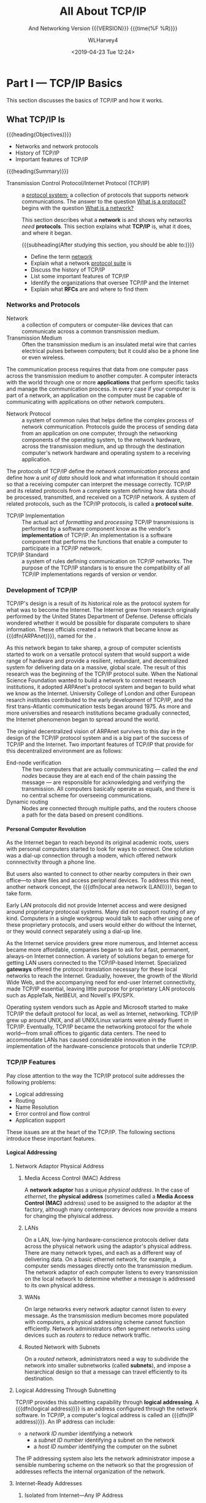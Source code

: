 # -*- mode: org; fill-column: 79; -*-

#+TITLE: All About TCP/IP
#+AUTHOR: WLHarvey4
#+DATE: <2019-04-23 Tue 12:24>
#+SUBTITLE: And Networking
#+SUBTITLE: Version {{{VERSION}}} {{{time(%F %R)}}}
#+MACRO: VERSION 0.6.0

* Part I    --- TCP/IP Basics

This section discusses the basics of TCP/IP and how it works.
** What TCP/IP Is
{{{heading(Objectives)}}}
    + Networks and network protocols
    + History of TCP/IP
    + Important features of TCP/IP

:CI:
#+CINDEX: Transmission Control Protocol/Internet Protocol
#+CINDEX: TCP/IP
#+CINDEX: history of TCP/IP
#+CINDEX: protocol
#+CINDEX: protocol suite
#+CINDEX: network
#+CINDEX: RFC
:END:
{{{heading(Summary)}}}

- Transmission Control Protocol/Internet    Protocol (TCP/IP)  ::
     a _protocol system_; a collection of protocols that supports network
     communications.  The answer to the question _What is a protocol?_ begins
     with the question _What is a network?_


     This section describes what a *network* is and shows why networks /need/
     *protocols*.  This section explains what *TCP/IP* is, what it does, and
     where it began.

      {{{subheading(After studying this section, you should be able to:)}}}
      - Define the term _network_
      - Explain what a network _protocol suite_ is
      - Discuss the history of TCP/IP
      - List some important features of TCP/IP
      - Identify the organizations that oversee TCP/IP and the Internet
      - Explain what *RFCs* are and where to find them

:CI:
#+CINDEX: network, definition
#+CINDEX: network protocol
#+CINDEX: protocol, network
#+CINDEX: transmission medium
#+CINDEX: network communication process
#+CINDEX: unit of data
#+CINDEX: implementation of TCP/IP transmissions
:END:
*** Networks and Protocols
- Network :: a collection of computers or computer-like devices that can communicate across a
             common transmission medium.
- Transmission Medium  :: Often  the transmission medium  is an insulated  metal wire  that carries
     electrical pulses between computers; but it could also be a phone line or even wireless.

The communication process requires that data from  one computer pass across the transmission medium
to another computer.  A  computer interacts with the world through one  or more *applications* that
perform specific  tasks and manage the  communication process.  In  every case if your  computer is
part  of  a  network, an  application  on  the  computer  must  be capable  of  communicating  with
applications on other network computers.

- Network Protocol  :: a system of  common rules that helps  define the complex process  of network
     communication.   Protocols guide  the  process of  sending  data from  an  application on  one
     computer, through the networking components of  the operating system, to the network hardware,
     across the transmission medium, and up through the destination computer's network hardware and
     operating system to a receiving application.

The protocols of TCP/IP define the /network communication  process/ and define how a /unit of data/
should look and what  information it should contain so that a receiving  computer can interpret the
message correctly.   TCP/IP and  its related  protocols from  a complete  system defining  how data
should be processed, transmitted, and received on a TCP/IP network.  A system of related protocols,
such as the TCP/IP protocols, is called a *protocol suite*.

- TCP/IP Implementation :: The actual act  of /formatting/ and /processing/ TCP/IP transmissions is
     performed  by a  software  component know  as  the vendor's  *implementation*  of TCP/IP.   An
     implementation is a software  component that performs the functions that  enable a computer to
     participate in a TCP/IP network.
- TCP/IP Standard :: a system of rules defining communication on TCP/IP networks.  The purpose of
     the TCP/IP standars is to ensure the compatibility of all TCP/IP implementations regards of
     version or vendor.


:CI:
#+CINDEX: TCP/IP history
#+CINDEX: ARPAnet
:END:
*** Development of TCP/IP
TCP/IP's design is  a result of its historical role  as the protocol system for what  was to become
the Internet.  The Internet grew from research originally performed by the United States Department
of Defense.   Defense officials wondered  whether it would be  possible for disparate  computers to
share    information.    These    officials   created    a    network   that    became   know    as
{{{dfn(ARPAnet)}}},  named   for  the  @@texinfo:@cite{Advanced  Research   Projects  Agency
(ARPA)}@@.

As this network began to take sharep, a group of computer scientists started to work on a versatile
protocol system that would support a wide range of hardware and provide a resilient, redundant, and
decentralized system for delivering data on a massive, global scale.  The result of this research
was the beginning of the TCP/IP protocol suite.  When the National Science Foundation wanted to
build a network to connect research institutions, it adopted ARPAnet's protocol system and began to
build what we know as the Internet.    University College of London and other European resarch
institutes contributed to the early development of TCP/IP, and the first trans-Atlantic
communication tests began around 1975.  As more and more universities and research institutions
became gradually connected, the Internet phenomenon began to spread around the world.

The original decentralized vision of ARPAnet survives to this day in the design of the TCP/IP
protocol system and is a big part of the success of TCP/IP and the Internet.  Two important
features of TCP/IP that provide for this decentralized environment are as follows:

:CI:
#+CINDEX: end-node verification
#+CINDEX: dynamic routing
#+CINDEX: end nodes
:END:
+ End-node verification :: The two computers that are actually communicating --- called the /end
     nodes/ because they are at each end of the chain passing the message --- are responsible for
     acknowledging and verifying the transmission.  All computers basically operate as equals, and
     there is no central scheme for overseeing communications.
+ Dynamic routing :: Nodes are connected through multiple paths, and the routers choose a path for
     the data based on present conditions.

:CI:
#+CINDEX: local area network
#+CINDEX: LAN
#+CINDEX: gateway
:END:
**** Personal Computer Revolution
As the Internet  began to reach beyond  its original academic roots, users  with personal computers
started to look for ways to connect.  One  solution was a dial-up connection through a modem, which
offered network connnectivity through a phone line.

But users also wanted to connect to other nearby computers in their own office---to share files and
access peripheral devices.  To address this need, another network concept, the {{{dfn(local
area network (LAN))}}}, began to take form.

Early LAN protocols did not provide Internet access and were designed around proprietary protocoal
systems.  Many did not support routing of any kind.  Computers in a single workgroup would talk to
each other using one of these proprietary protocols, and users would either do without the
Internet, or they would connect separately using a dial-up line.

As the Internet service  providers grew more numerous, and Internet  access became more affordable,
companies  began to  ask  for a  fast,  permanent,  always-on Internet  connection.   A variety  of
solutions  began  to  emerge  for  getting  LAN  users  connected  to  the  TCP/IP-based  Internet.
Specialized *gateways* offered the protocol translation necessary for these local networks to reach
the Internet.  Gradually, however, the growth of the  World Wide Web, and the accompanying need for
end-user Internet connectivity,  made TCP/IP essential, leaving little purpose  for proprietary LAN
protocols such as AppleTalk, NetBEUI, and Novell's IPX/SPX.

Operating system vendors  such as Apple and  Microsoft started to make TCP/IP  the default protocol
for  local, as  well as  Internet, networking.   TCP/IP  grew up  around UNIX,  and all  UNIX/Linux
variants were already fluent in TCP/IP.  Eventually,  TCP/IP became the networking protocol for the
whole world---from small offices to gigantic data centers.  The need to accommodate LANs has caused
considerable innovation  in the implementation  of the hardware-conscience protocols  that underlie
TCP/IP.


:CI:
#+CINDEX: TCP/IP features
#+CINDEX: features of TCP/IP
:END:
*** TCP/IP Features
Pay close attention to the way the TCP/IP protocol suite addresses the following problems:
+ Logical addressing
+ Routing
+ Name Resolution
+ Error control and flow control
+ Application support

These issues  are at the  heart of  the TCP/IP.  The  following sections introduce  these important
features.
:CI:
#+CINDEX: logical address
#+CINDEX: IP address
#+CINDEX: phyiscal address
#+CINDEX: network adaptor
#+CINDEX: media access control
#+CINDEX: MAC address
#+CINDEX: physical network
#+CINDEX: LAN
#+CINDEX: WAN
#+CINDEX: routers
#+CINDEX: segment network
#+CINDEX: routed network
#+CINDEX: subnet
#+CINDEX: Internet Corporation for Assigned Names and Numbers
#+CINDEX: ICANN
#+CINDEX: Network ID
#+CINDEX: Network Access Translation
#+CINDEX: NAT
#+CINDEX: private IP range
#+CINDEX: Address Resolution Protocol
#+CINDEX: Reverse Address Resolution Protocol
#+CINDEX: ARP
#+CINDEX: RARP
:END:
**** Logical Addressing
***** Network Adaptor Physical Address
****** Media Access Control (MAC) Address
A *network  adaptor* has a  unique /physical  address/.  In the  case of /ethernet/,  the *physical
address* (sometimes  called a  *Media Access  Control (MAC)* address)  used to  be assigned  to the
adaptor at  the factory, although many  contemporary devices now  provide a means for  changing the
phyisical address.
****** LANs
On a  LAN, low-lying hardware-conscience protocols  deliver data across the  physical network using
the adaptor's  physical address.   There are many  network types,  and each as  a different  way of
delivering data.  On a basic ethernet network, for example, a computer sends messages directly onto
the transmission medium.  The network adaptor of each computer listens to every transmission on the
local network to determine whether a message is addressed to its own physical address.
****** WANs
On large networks every network adaptor cannot listen to every message.  As the transmission medium
becomes more  populated with computers, a  physical addressing scheme cannot  function efficiently.
Network administrators  often segment networks  using devices such  as /routers/ to  reduce network
traffic.
****** Routed Network with Subnets
On a /routed network/, administrators need a  way to subdivide the network into smaller subnetworks
(called *subnets*), and  impose a hierarchical design  so that a message can  travel efficiently to
its destination.

***** Logical Addressing Through Subnetting
TCP/IP provides this subnetting capability  through *logical addressing*.  A {{{dfn(logical
address)}}} is an address configured through the  network software.  In TCP/IP, a computer's logical
address is called an {{{dfn(IP address)}}}.  An IP address can include:
	+ a /network ID number/ identifying a network
        + a /subnet ID number/ identifying a subnet on the network
        + a /host ID number/ identifying the computer on the subnet

The IP addressing system also lets the  network administrator impose a sensible numbering scheme on
the network so that the progression of addresses reflects the internal organization of the network.
***** Internet-Ready Addresses
****** Isolated from Internet---Any IP Address
If your network is isolated from the Internet, you are free to use any IP addresses you want (as
long as your network follows the basic rules for IP addressing).
****** Connected to Internet---Network ID Assignment
If your network will be part of the  Internet, *Internet Corporation for Assigned Names and Numbers
(ICANN)*, which was formed in 1998, will assign a /network ID/ to your network, and that network ID
will form the first part of the IP address.
****** Network Address Translation (NAT)
One interesting development is a system called *Network Address Translation (NAT)*, which lets the
local network use a private IP range that is nonroutable on the Internet.  The NAT device will
translate a local address into an official Internet-ready address for Internet communications.
***** Address Resolution Protocol (ARP)
In TCP/IP, a logical address is resolved to and from the corresponding hardware-specific physical
address using *Address Resolution protocol (ARP)* and *Reverse ARP (RARP)*.
**** Routing
:CI:
#+CINDEX: router
#+CINDEX: local subnet
#+CINDEX: filters
#+CINDEX: bridges
#+CINDEX: switches
#+CINDEX: hubs
:END:
 - Router ::  is a  special device  that can read  logical addressing  information and  direct data
             across the  network to  its destination.  At  the simplest level,  a router  divides a
             local subnet from the larger network.

Data addressed to another  computer or device on the /local subnet/ does  not cross the router and,
therefore, does not clutter up the transmission lines of the greater network.  If data is addressed
to a computer outside the subnet, the router forwards the data accordingly.

Large networks,  such as the  Internet, include  many routers and  provide multiple paths  from the
source to the destination.

TCP/IP includes protocols that define how the routers find a path through the network.

@@texinfo:@cartouche
Network  devices such  as  @b{bridges},  @b{switches}, and  @b{intelligent  hubs}  can also  filter
traffice and  reduce network traffic.   Because these  devices work with  @emph{physical addresses}
rather  than @emph{logical  addresses}, they  cannot  perform the  complex routing  functions of  a
router.
@end cartouche@@

**** Name Resolution
:CI:
#+CINDEX: domain name system (dns)
#+CINDEX: DNS
#+CINDEX: name resolution
#+CINDEX: name servers
#+CINDEX: name service system
#+CINDEX: Windows Internet Name Services (WINS)
:END:
 - Domain Name    System (DNS)  ::  A numberic IP  address is designed  for the convenience  of the
      computer rather than the  convenience of the user.  TCP/IP therefore  provides for a parallel
      structure of user-oriented alphanumeric names, called *domain names* or {{{dfn(Domain
      Name System (DNS))}}}.

 - Name Resolution :: This  mapping of domain names to an IP  address is called {{{dfn(name
      resolution)}}}.

 - Name Servers :: Special computers called {{{dfn(name servers)}}} store tables showing how
                   to translate these domain names to and from IP addresses.

The computer addresses comonly associated with email or the World Wide Web are expressed as DNS
names.  TCP/IP's {{{dfn(name service)}}} system provides for a hierarchy of name servers
that supply domain name/IP address mappings for DNS-registered computers on the Internet.  This
means that the everyday user rarely has to enter or decipher an actual IP address.

DNS is the name resolution system for the Internet and is the most common name resolution method.
Other techniques also exist for resolving alphanumeric names to IP address.  These alternative
systems have gradually faded in importance in recent years, but name resolution services such as
the *Windows Internet Name Services (WINS)*, which resolves NetBIOS names to IP address, are still
in operation around the world.

**** Error Control and Flow Control
:CI:
#+CINDEX: transport layer
#+CINDEX: network access layer
:END:
The TCP/IP protocol suite provides features that ensure the reliable delivery of data across the
network.  These features include
 - checking data for transmission errors (to ensure that the data that arrives is exactly what was
   sent)
 - acknowledging successful receipt of a network message

TCP/IP's Transport Layer defines many of these error-control, flow-control, and acknowledgment
functions through the TCP protocol.  Lower leverl protocols at TCP/IP's Network Access layer also
play a part in the overall system of error control.

**** Application Support
:CI:
#+CINDEX: ports
#+CINDEX: ftp
#+CINDEX: file transfer
#+CINDEX: Lpr
#+CINDEX: printing
#+CINDEX: ping
#+CINDEX: NSLookup
#+CINDEX: Traceroute
:END:
Several network applications might be running on the same computer.  The protocol software must
provide a means for determining which incoming packet belongs with each application.  In TCP/IP,
this interface from the network to the application is accomplished through a system of logical
channels called {{{dfn(ports)}}}.  Each port has a number that is used to identify the
port.  You can think of these ports as logical pipelines within the computer through which data can
flow from the application to  (and from) the protocol software.

The TCP/IP suite also includes a number of ready-made applications designed to assist with the
various network task.  Some typical TCP/IP utilities are show.

#+CAPTION[TCP/IP Applications]: TCP/IP Utility Applications
#+NAME: Tab:Apps
 |------------+-------------------------------|
 | Utility    | Purpose                       |
 |------------+-------------------------------|
 | ftp        | File transfer                 |
 | Lpr        | Printing                      |
 | Ping       | Configuration/troubleshooting |
 | NSLookup   | Configuration/name resolution |
 | Traceroute | Configuration/troubleshooting |
 |------------+-------------------------------|

*** Standards Organizations and RFCs
:CI:
#+CINDEX: Internet Architecture Board
#+CINDEX: IAB
#+CINDEX: Internet Engineering Task Force
#+CINDEX: IETF
#+CINDEX: Internet Research Task Force
#+CINDEX: IRTF
#+CINDEX: Internet Corporation for Assigned Names and Numbers
#+CINDEX: ICANN
#+CINDEX: Internet Assigned Numbers Authority
#+CINDEX: IANA
#+CINDEX: The U.S. National Telecommunications and Information Administration
#+CINDEX: NTIA
:END:
Several organizations have been instrumental in the development of TCP/IP and the Internet.
 + Internet Architecture Board (IAB) :: The governing board that sets policy for the Internet and
      sees to the further development of TCP/IP standards.
 + Internet Engineering Task Force (IETF) :: An organization that studies and rules on engineering
      issues.  The IETF is divided into workgroups that study particular aspects of TCP/IP and the
      Internet, such as applications, routing, network management, and so forth.
 + Internet Research Task Force (IRTF) :: The branch of the IAB that sponser long-range research.
 + Internet Corporation for Assigned Names and Numbers (ICANN) :: An organization established in
      1998 that coordinates the assignment of Internet domain names, IP address, and globally
      unique protocol parameters such as port numbers ([[https://www.icann.org]]).

Until recently, Washington has maintained an advisory role in maintaining the Internet Assigned
Numbers Authority (IANA).  The U.S. National Telecommunications and Information Administration
(NTIA) has contracted with ICANN to manage IP addresses, protocols parameters, and the DNS root
zone since 1999, but the NTIA has retained an oversight role.  The NTIA is currently negotiating
with ICANN to establish a transition plan  that will pass full control of the IANA to ICANN, which
will mean that the Internet is at last truly interntional and unaffiliated.

:CI:
#+CINDEX: request for comments
#+CINDEX: RFC
:END:
Because TCP/IP is a system of open standards that are not owned by any company or individual, the
Internet community needs a comprehensive, independent, vendor-neutral process for proposing,
discussing, and releasing additions and changes.  Most of the official documentation on TCP/IP is
available through a series of {{{dfn(Requests for Comments (RFCs))}}}.  The library of RFCs
includes Internet standards and reports from workgroups.  IETF official specifications are
published as RFCs.  Many RFCs are intended to illuminate some aspect of TCP/IP or the Internet.
You will find many references to RFCs throughout this book because most protocols of the TCP/IP
suite are defined in one or more RFCs.  Anyone can submit an RFC for review.

The RFCs provide essential technical background for anyone wanting a deeper understanding of
TCP/IP.  The list includes several technical papers on protocols, utilities, and services, as well
as a few TCP/IP-related poems and Shakespeare takeoffs.

You can find RFCs at several places on the Internet.  Try [[https://rfc-editor.org]].  The following
table shows a few representative RFCs.

| Number | Title                                           |
|--------+-------------------------------------------------|
|    791 | Internet Protocol (IP)                          |
|    792 | Internet Control Message Protocol (ICMP)        |
|    793 | Transmission Cotnrol Protocol                   |
|    959 | File Transfer Protocol                          |
|    968 | Twas the Night Before Start-up                  |
|   1180 | TCP/IP Tutorial                                 |
|   1188 | Proposed Standard for Transmission of Datagrams |
|   2097 | The PPP NetBIOS Frames Control Protocol         |
|   4831 | Goas for Network-Baed Localized Mobility Mgmt   |
|--------+-------------------------------------------------|

*** Summary
This section described what networks are and why networks need protocols.  TCP/IP began with the
U.S. Defense Department's experimental ARPAnet.  TCP/IP was designed to provide decentralized
networking in a diverse environment.  This section also covered some important features of TCP/IP,
such as /logical addressing/, /name resolution/, and /application support/.  It described some of
TCP/IP's oversight organizations, and discussed RFCs.

*** Q&A
    - Q :: What is the difference between a *protocol standard* and a *protocol implementation*?
    - A ::

    - Q :: Why was *end-node verification* an important feature of ARPAnet?
    - A ::

    - Q :: Why do larger networks employ *name resolution*?
    - A ::

*** Workshop

**** Quiz
     1. What is a network?
     2. What are two features of TCP/IP that allow it to operate in a decentralized manner?
     3. What system is responsible for mapping domain names to IP addresses?
     4. What are RFCs?
     5. What is a port?

**** Exercises
     1. Visit [[https://www.rfc-editor.org]] and browse some of the RFCs.
     2. Visit the IETF and explore the various active working groups
        at [[https://datatracker.ietf.org/wg/]].
     3. Visit the IRTF at [[https://www.irtf.org]] and explore some of the ongoing research.
     4. Visit the ICANN About page at [[https://www.icann.org/]] and learn about the ICANN
        mission.
     5. Read RFC 1160 for an early history (up to 1990) of the IAB and IETF.

**** Key Terms
     + ARPAnet :: An experimental network that was the birthplace of TCP/IP.
     + Domain name :: An alphanumeric name associated with an IP address through TCP/IP's DNS name
       service system.
     + Gateway :: a router that connects a LAN to a larger network.  Used to apply to a router that
       performed some kind of protocol conversion.
     + IP address :: A local address used to locate a computer or other networked device (such as a
       printer) on a TCP/IP netowrk.
     + Local Area Network (LAN) :: A small network belongint to a single office, organization, or
       home, usually occupying a single geographical location.
     + Logical address :: A network address configured through the protocol software.
     + Name service :: A service that associates human-friendly alphanumeric names with network
       addresses.  A computer that procides this service is known as a *name server*, and the act
       of resolving a name to an address is called *name resolution*.
     + Network Protocol :: A set of common rules defining a specific aspect of the communication
       process.
     + Physical address :: An address associate with the network hardware.  In the case of an
       ethernet adapter, the physical address is typically assigned at the factory.
     + Port :: An internal channel or address that provides an interface between an application and
       TCP/IPs Transport Layer.
     + Proprietary :: A technology controlled by a private entity, such as a corporation.
     + Protocol implementation :: A software component that implements the communication rules
       defined in a protocol standard.
     + Protocol system or protocol suite :: A system of interconnected standards and procedures
       (protocols) that enables computers to communicate over a network.
     + RFC (Request for Comment) :: An official technical paper providing relevant information on
       TCP/IP or the Internet.  You can find the RFCs at several places on the Internet; try
       [[https://www.rfc-editor.org]].
     + Router :: A network device that forwards data by logical address and can also be used to
       segment large networks into smaller subnetworks.
     + Transmission Control Protocol/Internet Protocol (TCP/IP) :: A network protocol suite used on
       the Internet and also on many other networks around the world.

** How TCP/IP Works

{{{heading(Objectives)}}}
    + TCP/IP protocol system
    + The OSI Model
    + Data packages
    + How TCP/IP protocols interact

{{{heading(Summary)}}}
      TCP/IP is a system (suite) of protocols; a protocol is a system of rules and procedures.  The
      hardware and software of the communicating computers carry out the rules of TCP/IP
      communications --- the user does not have to get involved with the details.  A working
      knowledge of TCP/IP is essential if you want to navigate through the configuration and
      troubleshoot problems with TCP/IP networks.

      {{{subheading(At the completion:)}}}

      - Describe the layers of the TCP/IP protocol system, and the purpose of each layer

      - Describe the layers of the OSI model and explain how the OSI layers relate to TCP/IP

      - Explain TCP/IP protocol headers and how data is enclosed with header information at each
        layer of the protocol stack

      - Name the data package at each layer of the TCP/IP stack

      - Discuss the TCP, UDP, and IP protocols and how they work together to provide TCP/IP
        functionality

*** The TCP/IP Protocol System
:CI:
#+CINDEX: responsibilities, protocol system
:END:

{{{heading(The responsibilities of a protocol system)}}}
A protocol system (such as TCP/IP) must be responsible for the following tasks:
  + Prepare data for the /transmission medium/ ::

	Dividing messages into manageable chunks of data that will pass
       efficiently through the transmission medium;

  + Communicate with /network adaptor/ ::

  	Interfacing with the network adaptor hardware;

  + Addressing ::

  	the sending computer must be capable of targeting data to a receiving
                  computer; the receiving computer must be capable of
                  recognizing a message that it is supposed to receive;

  + Route data to /subnet/ ::

  	Routing data to the subnet of the destination computer, even if the
       source subnet and destination subnet are dissimilar physical networks;

  + Error • Flow • Acknowledge ::

  	Performing error control, flow control, and acknowledgment; for
       reliable communication, the sending and receiving computers must be able
       to identify and correct faulty transmissions and control the flow of
       data;

  + Pass data to /network/ ::

  	Accepting data from an application and passing it to the network;

  + Receive data from /network/ ::

  	Receiving data from the network and passing it to an application;

**** Modular Design
:CI:
#+CINDEX: modular design, tcp/ip protocol
#+CINDEX: protocol layers, TCP/IP
#+CINDEX: layered components
#+CINDEX: TCP/IP model
#+CINDEX: stack
#+CINDEX: functions, tcp/ip protocol
:END:
     To accomplish these tasks, the creators of TCP/IP settled on a /modular
     design/.  The TCP/IP protocol system is divided into separate components
     that theoretically function independently from one another.  Each
     /component/ is responsible for a piece of the communication process.

     The advantage of this modular design is that it lets vendors easily adapt
     the protocol software to specific hardway and operating systems.

***** TCP/IP Model
:CI:
#+CINDEX: layered components
#+CINDEX: stack, tcp/ip protocol
#+CINDEX: protocol layers, tcp/ip
#+CINDEX: functions, protocol layers
:END:
      The TCP/IP protocol system is subdivided into /layered components/, each
      of which performs specific duties.  This model, or *stack*, comes from the
      early days of TCP/IP, andis sometimes called the /TCP/IP model/.  The
      official *TCP/IP protocol layers* and their functions are described in the
      following list.  Compare the functions in the list with the
      responsibilities listed earlier; the responsibilities of the protocol
      system are distributed among the layers.

      See [[*Other Networking Models][By The Way---Many Models]]

***** The TCP/IP Model's Protocol Layers
:CI:
#+CINDEX: protocol layers, tcp/ip model
#+CINDEX: network access layer
#+CINDEX: internet layer
#+CINDEX: transport layer
#+CINDEX: application layer
:END:

      |------------------------------|
      | TCP/IP Model Protocol Layers |
      |------------------------------|
      | Application Layer            |
      |------------------------------|
      | Transport Layer              |
      |------------------------------|
      | Internet Layer               |
      |------------------------------|
      | Network Access Layer         |
      |------------------------------|

      + Network Access Layer ::

 	   Provides an interface with the physical network.  Formats the data for
           the transmission medium and addresses data for the subnet based on
           physical hardware addresses.  Provides error control for data
           delivered on the physical network.

      + Internet Layer ::

      Provides logical, hardware-independent addressing so that data can pass
      among subnets with different physical architectures.  Provides routing to
      reduce traffic and support delivery across the internetwork. Relates
      physical addresses (used at the Network Access layer) to logical
      addresses.

      + Transport Layer ::

           Provides flow-control, error-control, and acknowledgment services for
           the internetwork.  Serves as an interface for network applications.

      + Application Layer ::

           Provides applications for network troubleshooting, file transfer,
           remote control, and internet activities.  Also supports the network
           application programming interfaces (APIs) that enable programs
           written for a particular operating environment to access the
           network.

***** Added Information
:CI:
#+CINDEX: encapsulation
:END:
      When the TCP/IP protocol software prepares a piece of data for
      transmission across the network, each layer on the sending machine adds a
      layer of information tot he data that is relevant to the corresponding
      layer on the receiving machine.  This process is sometimes referred to as
      {{{dfn(encapsulation)}}}.

      See [[*Layers][By The Way---Layers]]

*** TCP/IP and the OSI Model
:CI:
#+CINDEX: Open Systems Interconnection
#+CINDEX: OSI model
:END:
    The networking industry has a standard *seven-layer model* for network
    protocol architecture called the {{{dfn(Open Systems Interconnection (OSI)
    model)}}}.  The OSI model represents an effort by the International
    Organization for Standardization (ISO) to standardize the design of network
    protocol systems to promote interconnectivity and open access to protocol
    standards for software developers.

    Strictly speaking, TCP/IP does not conform to the OSI model.  The OSI model
    has been very influential in the growth and development of protocol
    implementations, and it is quite common to see the OSI terminology applied
    to TCP/IP.

**** Relationship Between TCP/IP and OSI
     The OSI model divides the duties of the Application Layer into three
     layers: Application, Presentation, and Session.  OSI splits the activities
     of the Network Access layer into a Data Link layer and a Physical layer.
     This increased subdivision adds some complexity, but it also adds
     flexibility for developers by targeting the protocol layers to more
     specific services.  In particular, the division at the lower level into
     Data Link and Physical layers separates the functions related to
     organizing communication from the functions related to accessing the
     communication medium.  The three uper OSI layers offer a greater variety
     of alternatives for an application to interface with the protocol stack.

     #+CAPTION: The Seven-Layer OSI Model
     #+NAME: Tab:OSI-Model
     |----------------------+--------------------|
     | TCP/IP               | OSI                |
     |----------------------+--------------------|
     |                      | Application Layer  |
     | Application Layer    | Presentation Layer |
     |                      | Session Layer      |
     |----------------------+--------------------|
     | Transport Layer      | Transport Layer    |
     |----------------------+--------------------|
     | Internet Layer       | Network Layer      |
     |----------------------+--------------------|
     | Network Access Layer | Data Link Layer    |
     |                      | Physical Layer     |
     |----------------------+--------------------|

     + Physical Layer ::

        Converts the data into the stream of electrical or analog pulses that
                         will actually cross the transmission medium and
                         oversees the transmission of the data.

     + Data Link Layer ::

          Provides an interface with the network adaptor; maintains logical links
          for the subnet.

     + Network Layer ::

       Supports logical addressing and routing.

     + Transport Layer ::

        Provides error control and flow control for the internetwork.

     + Session Layer ::

          Establishes sessions between communicating applications on the
                        communicating computers.

     + Presentation Layer ::

          Translates data to a standard format; manages encryption and data
          compression.

     + Application Layer ::

          Provides a network interface for applications; supports network
          applications for file transfer, communcations, and so forth.


     The TCP/IP model and the OSI model are *standards*, not
     *implementations*.  Real-world implementations of TCP/IP do not always map
     cleanly to the models shown, and the perfect correspondence is also a
     matter of some discussion.

     The OSI and TCP/IP models are most similar at the Transport and Internet
     (Network) layers.  These layers include the nost identifiable and
     distinguishing components of the protocol system, and it is not
     coincidence that protocol systems are sometimes named for their Transport
     and Network layer protocols.  The TCP/IP protocol suite is named for TCP,
     a Transport layer protocol, and IP, an Internet/Network layer protocol.

*** Data Packages
    #+cindex: tcp/ip protocol stack
    #+cindex: services
    #+cindex: header
    #+cindex: data
    The important thing to remember about the TCP/IP protocol stack is that
    each layer plays a role in the overall communication process.  Each layer
    invokes /services/ that are necessary for that layer to perform its role.
    As an outgoing transmission passes down through the stack, each layer
    includes a bundle of relevant information, called a {{{dfn(header)}}} along
    with the actual data.  The data package containing the header and the data
    becomes the data that is repackaged at the next lower level with the next
    lower layer's header.  The reverse process occurs when data is received on
    the destination computer.  As the data moves up through the stack, each
    layer unpacks the corresponding header and uses the information.

    At the receiving end, the data packages are unpacked, one by one, as the
    data climbs back up the protocol stack.  The Internet layer on the
    receiving machine uses the information in the Internet layer header.  The
    Transport layer uses the information in the Transport layer header.  At
    each layer, the package of data takes a form that provides the necessary
    information to the corresponding layer on the receiving machine.  Because
    each layer is responsible for different functions, the form of the basic
    data package is very different at each layer.

**** Names for Data Packages
     #+cindex: data package names
     The data packet looks different at each layer, and at each layer it goes
     by a different name.  The names for the data packages created at each
     layer are as follows:

     #+cindex: message
     #+cindex: application layer data package
     - Message ::

                  The data package created at the *Application* layer

     #+cindex: segment
     #+cindex: transport layer's TCP protocol data package
     #+cindex: TCP protocol
     - Segment ::

                  The data package created at the *Transport* layer, which
                  encapsulates the Application layer message, is called a
                  {{{dfn(Segment)}}} if it comes from the Transport layer's TCP
                  protocol.

     #+cindex: datagram
     #+cindex: transport layer's UDP protocol data package
     - Datagram ::

                   #+cindex:User Datagram Protocol (UDP)
                   #+cindex:UDP (User Datagram Protocol)
                   If the data package comes the Transport layer's *User
                   Datagram Protocol (UDP)* protocol, it is called a
                   /datagram/.

     - Datagram ::

                   The data package at the *Network Access* layer, which
                   encapsulates the *Transport* layer segment, is called a
                   /datagram/.

     #+cindex: frame
     #+cindex: network access layer protocol data package
     #+cindex: bitstream
     - Frame ::

                The data package at the *Network Access* layer, which
                encapsulates and may subdivide the datagram, is called a
                /frame/.  This frame is then turned into a bitstream at the
                lowest sublayer of the Network Access layer.

*** TCP/IP Networking
    #+cindex: layered architecture
    #+cindex: limitations, protocol layers
    The practice of describing protocol systems in terms of their layers is
    widespread and nearly universal.  The layering system provices insights
    into the protocol system, and it's nearly impossible to describe TCP/IP
    without first introducing its layered architecture.  However, focusing
    solely on protocol layers also creates some limitations.

    1. Talking about protocol layers rather than protocols introduces
       additional abstractions to a subject that is already excruciatingly
       abstract.
    2. Itemizing the various protocols as subheads within the greater topic of
       a protocol layer can give the false impression that all protocols are of
       equal importance.  In fact, though every protocol has a role to play,
       most of the functionality of the TCP/IP suite can be described in terms
       of only a few of its most important protocols.
    3. It is sometimes useful to view these important protocols in the
       foreground, against the backdrop of the layering system.


    The basic scenario is as follows:

    1. Data passes from a protocol, network service, or application programming
       #+cindex: application layer
       #+cindex: port, tcp or udp
       interface (API) operating at the *Application* layer through a TCP or
       UDP port to either of the two *Transport* layer protocols (TCP or UDP).
       Programs can access the network through either TCP or UDP, depending on
       the program's requirements.
         #+cindex: TCP
       - *TCP* is a connection-oriented protocol.  Connection-oriented
         protocols provide more sophisticated flow control and error control
         than connectionless protocols.  TCP goes to great lengths to guarantee
         the delivery of the data.  TCP is more reliable than UDP, but the
         additional error checking and flow control mean that TCP is slower
         than UDP.
         #+cindex: UDP
       - *UDP* is a connectionless protocol.  It is faster than TCP, but it is
         not as reliable.  UDP offloads more of the error control
         responsibilities to the application.

    2. The data segment passes to the Internet level, where the *IP* protocol
       #+cindex: ip protocol
       #+cindex: data segment
       #+cindex: datagram
       provides logical-addressing information and encloses the data into a
       datagram.

    3. The IP datagram enters the Network Access layer, where it passes to
       #+cindex: network access layer
       #+cindex: physical network
       #+cindex: frames
       #+cindex: Address Resolution Protocol (ARP)
       #+cindex: ARP
       #+cindex: IP addresses
       #+cindex: physical addresses
       software components designed to interface with the physical network.
       The Network Access layer creates one or more data frames designed for
       entry into the physical network.  In the case of a LAN system such as
       ethernet, the frame may contain physical address information obtained
       from lookup tables maintained using the Internet layer ARP protocol.
       (ARP, {{{dfn(Address Resolution Protocol)}}}), translates IP addresses
       to physical addresses.

    4. The data frame is converted to a stream of bits that is transmitted over
       #+cindex: data frame
       #+cindex: stream of bits
       #+cindex: bitstream
       #+cindex: network medium
       the network medium.

** Summary
   - Layers of the TCP/IP protocol stack
   - How those layers interrelate
   - How the classic TCP/IP model relates to the seven-layer OSI networking model
   - Data is packaged into the form that is most useful to the corresponding
     layer on the receiving end
   - The encapsulation of header information at each protocol layer
   - Outline of the different terms used at each layer to describe the data package
   - How the TCP/IP protocol system operates from the viewpoint of its most
     important protocols: TCP, UDP, IP and ARP.

*** Questions and Answers
    - Q: What are the principal advantages of TCP/IP's modular design?
    - A: Because of TCP/IP's modular design, the TCP/IP protocol stack can
      adapt easily to specific hardware and operating environments.  One layer
      can change without affecting the rest of the stack.  Breaking the
      networking software into specific, well designed components also makes it
      easier to write programs that interact with the protocol system.

    - Q: What functions are provided at the Network Access layer?
    - A: The Network Access layer provides services related to the specific
      physical network.  These services include preparing, transmitting, and
      receiving the freame over a particular transmission medium, such as an
      ethernet cable.

    - Q: Which OSI layer corresponds to the TCP/IP Internet layer?
    - A: TCP/IP's Internet layer corresponds top the OSI Network layer.

    - Q: Why is header information enclosed at each layer of the TCP/IP
      protocol stack?
    - A: Because each protocol stack on the receiving machine needs different
      information to process the incoming data, each layer on the sending
      machine encloses header information.


*** Quiz
    1. What two OSI layers map into the TCP/IP Network Access layer?
    2. What TCP/IP layer is responsible for routing data from one network
       segment to another?
    3. What are the advantages and disadvantages of UDP as compared to TCP?
    4. What does it mean to say that a layer encapsulates data?

*** Exercises
    1. List the functions performed by each layer in the TCP/IP stack.
    2. List the layer(s) that deal with /datagrams/.
    3. Explain how TCP/IP would have to change to use a newly invented type of
       network hardware.
    4. Explain what it means to say that TCP is a reliable protocol.

*** Key Terms
    #+cindex: address resolution protocol (ARP)
    #+cindex: ARP
    #+cindex: logical IP addresses
    #+cindex: physical addresses
    - Address Resolution Protocol (ARP) ::

         A protocol that resolves logical IP addresses to physical addresses.

    #+cindex: application layer
    #+cindex: TCP/IP stack
    #+cindex: network applications
    #+cindex: interface to operating systemn
    - Application Layer ::

         The layer of the TCP/IP stack that supports network applications and
         provides an interface to the local operating environment.

    #+cindex: datagram
    #+cindex: data package
    #+cindex: Internet layer
    #+cindex: Network Access layer
    #+cindex: Transport layer
    - Datagram ::

         The data package passed between the Internet layer and the Network
                  Access layer, or a data package passed between UDP at the
                  Transport layer and the Internet layer.

    #+cindex: frame
    #+cindex: data package
    #+cindex: Network Access layer
    - Frame ::

         The data package created at the Network Access layer.

    #+cindex: header
    #+cindex: data
    - Header ::

         A bundle of protocol information attached to the data at each layer
                of the protocol stack.

    #+cindex: internet layer
    #+cindex: logical addressing
    #+cindex: routing
    - Internet layer ::

         The layer of the TCP/IP stack that provides logical addressing and
                        routing.

    #+cindex: IP
    #+cindex: internet protocol (IP)
    #+cindex: logical addressing
    #+cindex: routing
    - IP (Internet Protocol) ::

         The Internet layer protocol that provides logical addressing and
         routing capabilities.

    #+cindex: message
    #+cindex: application layer
    #+cindex: transport layer
    - Message ::

         In TCP/IP networking, a message is the data package passed between the
                 Application layer and the Transport layer.  The term is used
                 generically to describe a message from one entity to another
                 on the network.  The term doesn't always refer to an
                 Application layer data package.

    #+cindex: network access layer
    #+cindex: interface with physical network
    - Network Access layer ::

         The layer of thew TCP/IP stack that provides an interface with the
         physical network.

    #+cindex: segment
    #+cindex: transport layer
    #+cindex: internet layer
    - Segment ::

         The data package passed between TCP at the Transport layer and the
                 Internet layer.

    #+cindex: TCP
    #+cindex: transmission control protocol (TCP)
    #+cindex: connection-oriented protocol
    #+cindex: transport layer
    - TCP (Transmission Control Protocol) ::

         A reliable, connection-oriented protocol of the Transport layer.

    #+cindex: transport layer
    #+cindex: error control
    #+cindex: acknowledgment
    #+cindex: interface for network applications
    - Transport layer ::

         The layer of the TCP/IP stack that provides error control and
         acknowledgment and serves as an interface for network applications.

    #+cindex: UDP
    #+cindex: user datagram protocol (UDP)
    #+cindex: connectionless protocol
    #+cindex: transport layer
    - UDP (User Datagram Protocol) ::

         An unreliable, connectionless protocol of the Transport layer.

* Part II   --- TCP/IP Protocol System

** The Network Access Layer

*** Objectives
    + Physical addresses
    + Network architectures
    + Ethernet frames

    At the base of the TCP/IP protocol stack is the *Network Access layer*, the
    collection of services and specifications that provide and manage access to
    the network hardware.  This section teaches about the duties of the Network
    Access layer  and how the  Network Access layer  relates to the  OSI model.
    This section also looks at the network technology known as *ethernet*.

    - Explain the Network Access layer
    - Discuss how TCP/IP's Network Access layer relates to the OSI networking
      model
    - Describe the purpose of a network architecture
    - List the contents of an ethernet frame

*** Protocols and Hardware
    #+cindex: Network Access layer
    #+cindex: physical layer
    #+cindex: data for physical layer
    The {{{dfn(Network Access layer)}}} manages all the services and functions
    necessary to prepare the data for the physical layer.  These
    responsibilities include:

      #+cindex: network adaptor
    - Interfacing with the computer's network adaptor;
    - Coordinating the data transmission with the conventions of the
      appropriate access method;
      #+cindex: transmission medium
    - Converting the data into a format that will be transmitted into the
      stream of electric or analog pulses across the transmission medium;
    - Checking for errors in incoming data;
    - Adding error-checking information to outgoing data so that the receiving
      computer can check the data for errors.
    - Any formatting tasks performed on outgoing data must occur in reverse
      when the data reaches its destination and is received by the computer to
      which it is addressed.


    #+cindex: physical networks
    The /Network Access layer/ defines the procedures for interfacing with the
    network hardware and accessing the transmission medium.  Below the surface
    of TCP/IP's Network Access layer, you'll find an intricate interplay of
    hardware, software, and transmission-medium specifications.[FN:NAL] There
    are many different types of physical networks that all have their own
    conventions, and any one of these physical networks can form the basis for
    the Network Access layer.  Even on a single physical network, different
    adaptors and drivers can behave differently.

    #+cindex: network adaptor driver
    #+cindex: protocol software
    #+cindex: configuration, Network Access layer
    The Network Access layer is almost totally invisible to the everyday user.
    The network adaptor driver, coupled with key low-level components of the
    operating system and protocol software, manages most of the tasks relegated
    to the Network Access layer, and a few short configuration steps are
    usually all that is required of a user.

    #+cindex: protocol system
    #+cindex: services for protocol system
    #+cindex: network adaptor
    The logical, IP-style addressing exists entirely in the software.  The
    protocol system requires additional services to deliver the data across a
    specific local area network (LAN) system and up through the network adaptor
    of a destination computer.  These services are the purview of the Network
    Access layer.

[FN:NAL] The diversity, complexity, and invisibility of the Network Access
layer has caused some authors to exclude it from discussions of TCP/IP
completely, asserting instead that the stack rests on LAN drivers below the
Internet layer.  This viewpoint has some merit, but the Network Access layer
actually is part of TCP/IP, and no discussion of the network-communication
process is complete without it.

*** Network Access Layer and the OSI Model
    #+cindex: OSI networking model
    #+cindex: protocol systems, understanding using OSI model
    #+cindex: Network Access layer, re OSI concepts
    #+cindex: Network Access layer, additional subdivisions
    TCP/IP is officially independent of the seven-layer OSI networking model,
    but the OSI model is often used as a general framework for understanding
    protocol systems.  OSI terminology and concepts are particularly common in
    discussions of the Network Access layer because the OSI model provides
    additional subdivisions to the broad category of network access.  These
    subdivisions reveal a bit more about the inner workings of this layer.

    #+caption: OSI and the Network Access Layer
    #+name: tab:Network-OSI
    |----------------+-----------+----------------------|
    | TCP/IP Model   | OSI Model | Data Link Sublayers  |
    |----------------+-----------+----------------------|
    | Network Access | Data Link | Media Access Control |
    |                |           | Logical Link Control |
    |----------------+-----------+----------------------|
    |                | Physical  |                      |
    |----------------+-----------+----------------------|


    {{{heading(OSI Physical and Data Link Layers)}}}
    #+cindex: Physical layer, OSI model
    The TCP/IP Network Access layer roughly corresponds to the OSI *Physical*
    and *Data Link* layers.
      #+cindex: data frame
      #+cindex: transmission medium
    - The OSI Physical layer is responsible for turning the data frame into a
      stream of bits suitable for the transmission medium; in other words, the
      OSI Physical layer manages and synchronizes the electrical or analog
      pulses that form the actual transmission.  On the receiving end, the
      Physical layer reassembles these pulses into a data frame.
      #+cindex: Data Link layer, OSI model
      #+cindex: Data Link layer subdivisions
    - The OSI Data Link layer performs two separate functions and is
      accordingly subdivided into the follow two sublayers:
        #+cindex: Media Access Control (MAC)
        #+cindex: MAC
      + Media Access Control (MAC) ::

           #+cindex: network adaptor interface
           #+cindex: network adaptor driver
           #+cindex: MAC driver
           #+cindex: MAC address
           This sublayer provides an interface with the network adaptor.  The
           network adaptor driver, in fact, is often called the MAC driver, and
           the physical hardware address burned into the card at the factory is
           often referred to as the MAC address.

        #+cindex: Logical Link Control (LLC)
        #+cindex: LLC
      + Logical Link Control (LLC) ::

           #+cindex: error-checking, Data Link layer
           #+cindex: frames, error-checking
           This sublayer performs error-checking functions for frames delivered
           over the subnet and manages links between devices communicating on
           the subnet.
*** Network Architecture
    #+cindex: LAN
    #+cindex: LAN architecture
    #+cindex: network architecture
    #+cindex: ethernet
    #+cindex: physical addressing
    #+cindex: transmission medium
    In practice, LANs are not thought of in terms of protocol layers, but by
    {{{dfn(LAN architecture)}}} or {{{dfn(network architecture)}}}.  Sometimes
    a /network architecture/ is referred to as a /LAN type/ or a /LAN
    topology/.  A /network architecture/, such as *ethernet*, provides a
    *bundle of specifications* governing media access, physical addressing, and
    the interaction of the computers with the transmission medium.  When you
    decide on a /network architecture/, you are in effect deciding on a design
    for the Network Access layer.

    #+cindex: network architecture communication specifications
    A /network architecture/ is a *design for the physical network* and *a
    collection of specifications defining communications on that physical
    network*.  The communication details are dependent on the physical details,
    so the specifications usually come together as a complete package.  These
    specifications include considerations such as the following:

      #+cindex: access method
    - Access method ::

                       #+cindex: transmission medium
                       An {{{dfn(access method)}}} is a set of rules defining
                       how the computers will share the transmission medium.
                       To avoid data collisions, computers must follow these
                       rules when they transmit data.

      #+cindex: data frame format
    - Data frame format ::

         #+cindex: datagram
         #+cindex: data frame
         #+cindex: physical network
         The IP-level datagram from the Internet layer is encapsulated in a
         data frame with a predefined format.  The data enclosed in the header
         must supply the information necessary to deliver data on the physical
         network.

      #+cindex: cable type
    - Cabling type ::

                      #+cindex: bitstream
                      #+cindex: adaptor
                      The type of cable used for a network has an effect on
                      certain other design parameters, such as the electrical
                      properties of the bitstream transmitted by the adapter.

      #+cindex: cabling rule
    - Cabling rules ::

                       #+cindex: cable, connector
                       The protocols, cable type, and electrical properties of
                       the transmission have an effect on the maximum and
                       minimum lengths for the cable and for the cable
                       connector specifications.

**** Separation of Concerns
    #+cindex: physical network characteristics
    #+cindex: hardware design
    Details such as the /cable type/ and /connector type/ are not the direct
    responsibility of the Network Access layer, but to design the software
    components of the Network Access layer, developers must assume a specific
    set of characteristics for the physical network.  Thus, the network access
    software must come with a specific hardware design.

    #+cindex: TCP/IP stack, little interaction with hardware
    #+cindex: transmission media
    The important point is that *the layers above the Network Access layer
    /don't/ have to worry about the hardware design*.  The TCP/IP stack is
    designed so that all the details of interacting with the hardware occur at
    the Network Access layer.  This design lets TCP/IP operate over a great
    variety of different transmission media.

**** Architectures of the Network Access Layer
     #+cindex: architectures, Network Access layer
     Some of the architectures inhabiting the Network Access layer are:

       #+cindex: IEEE 802.3, 802.11, 802.16
       #+cindex: ethernet, 802.3
       #+cindex: wireless, 802.11
       #+cindex: WIMAX
       #+cindex: Point-to-Point protocol, PPP
       #+cindex: PPP
     - IEEE 802.3 (ethernet) ::
          The familiar cable-based network used in many offices and homes
     - IEEE 802.11 (wireless networking) ::
          The wireless LAN networking technology found in offices, homes, and
          coffee houses
     - IEEE 802.16 (WIMAX) ::
          A technology used for mobile wireless connectivity over long distances
     - Point-to-Point Protocol (PPP) ::
          The protocol used for modem connections over a telephone line


     Several other network architectures are also supported by TCP/IP.  In each
     case the modular nature of the protocol stock means that the
     hardware-conscious software components operating at this level can
     interface with the hardware-independent upper levels supporting services
     such as logical addressing.

     #+begin_cartouche
     {{{cartouche(Because the Network Access layer
     encapsulates the details of the transmission medium\, the upper layers of
     the stack can operate independently of the hardware.)}}}
     #+end_cartouche

**** Network Configuration Dialog
     #+cindex: hardware-address layer interaction
     Although the intricacies of the protocol layer intefaces are largely
     invisible to the user, you can often get a glimpse of this relationship
     between the *hardware-based layer* and the *logical addressing layer*
     through the /network configuration dialog/ for your operating system.

     #+cindex: ethernet
     #+cindex: Bluetooth
     #+cindex: modem
     #+cindex: Airport wireless
     The Mac OS X configuration dialog lets you associate a number of different
     architectures with the TCP/IP configuration, including architectures for:
     - ethernet
     - Bluetooth
     - modem
     - Airport wireless


#+begin_comment
     #+caption: Mac OS X Network Configuration
     #+name: fig:network
     #+attr_texinfo: :width 4in :options :alt MacOSX Network Configuration
     [[./images/Network.png]]
#+end_comment

     #+cindex: IEEE 802.11 wireless LAN specification
     Airport wireless is an Apple-polished repackaging of the IEEE 802.11
     wireless LAN specification.

**** Ethernet Example
     #+cindex: ethernet
     As an example of the types of problems and solutions that occur /within/
     the Network Access layer, the following sections take a closer look at the
     important architecture known as *ethernet*.  Keep in mind that ethernet is
     just one example of a Network Access layer protocol system.  When you
     learn about other hardware technologies later, such as /dial-up/, /digital
     subscriber line (DSL)/, /wireless/, and /wide area networking methods/,
     keep in mind that each of these technologies has its own unique
     requirements that are reflected in a unique design for the Network Access
     protocols and drivers.
*** Physical Addressing
    #+cindex: address, logical IP
    #+cindex: address, physical
    #+cindex: network adaptor
    #+cindex: address, MAC
    #+cindex: MAC address
    #+cindex: Media Access Control (MAC) sublayer
    #+cindex: network architecture specification
    The Network Access layer is necessary to relate the logical IP address,
    which is configured through the protocol software, with the actual
    permanent *physical address* of the network adaptor.  This physical address
    is often called the MAC address because, within the OSI model, physical
    addressing is the responsibility of the *Media Access Control (MAC)
    sublayer*.  Because the physical addressing system is encapsulated within
    the Network Access layer, the address can take on a different form
    depending on the network architecture specification.

    {{{heading(Ethernet Hardware)}}}
    #+cindex: ethernet
    #+cindex: network adaptor card, ethernet
    In the case of ethernet, the physical address is often burned into the
    networking hardware at the factory, although some modern network adaptors
    offer a programmable physical address.  Ethernet hardware used to consist
    of a network adaptor card inserted into one of the computer's expansion
    slots.  Recently, vendors have started building ethernet functionality into
    the motherboard.

    {{{heading(Logical Addressing)}}}
    #+cindex: data frames
    #+cindex: LAN
    #+cindex: physical address
    Data frames sent across the LAN must use this physical address to identify
    the source and destination adoptors, but the lengthy physical address (48
    bits in the case of ethernet) is so unfriendly that it is impractical for
    people to use.  Encoding the physical address at higher protocol levels
    compromises the flexible modular architecture of TCP/IP, which requires
    that the upper layers remain independent of physical details.

    {{{heading(Address Resolution Protocol)}}}
    #+cindex: Address Resolution protocol (ARP)
    #+cindex: Reverse Address Resolution Protocol (RARP)
    #+cindex: ARP
    #+cindex: RARP
    #+cindex: address, IP
    #+cindex: logical address
    #+cindex: address, logical IP
    TCP/IP uses the Address Resolution Protocol (ARP) and Reverse ARP (RARP) to
    relate IP addresses to the physical addresses of the network adaptors on
    the local network.  ARP and RARP  provide a link between the logical IP
    addresses seen by the user and the (invisible) hardware addresses used on
    the LAN.

    #+begin_cartouche
    Keep in mind that the address used by the ethernet software is not the same
    logical IP address, but this physical address maps to IP address at the
    interface with the Internet layer.
    #+end_cartouche

*** Ethernet
    #+cindex: ethernet
    #+cindex: architecture, ethernet
    #+cindex: cable, ethernet
    #+cindex: network adaptors, ethernet
    The ethernet architecture is popular because of its modest price; ethernet
    cable is inexpensive and easily installed.  Ethernet network adapters and
    ethernet hardware components are also relatively inexpensive.  Wired
    ethernet is also typically faster than equivalentg wireless technologies,
    and the cable provides a natural barrier to snooping and other security
    issues associated with wireless networks.

    {{{heading(Carrier Sense Multiple Access with Collision Detection (CSMA/CD))}}}
    #+cindex: classic ethernet network
    #+cindex: traditional ethernet netwwork
    #+cindex: ethernet, traditional, classic
    #+cindex: transmission medium, common
    #+cindex: carrier sense multiple access with collission detection (CSMA/CD)
    #+cindex: CSMA/CD
    #+cindex: access method
    On a classic ethernet network, all computers share a common transmission
    medium.  Ethernet uses an access method called {{{dfn(carrier sense
    multiple access with collision detection (CSMA)/CD))}}} for determining
    when a computer is free to transmit data on to the access medium.  Using
    CSMA/CD, all computers monitor the transmission medium and wait until the
    line is available before transmitting.  If two computers try to transmit at
    the same time, a collision occurs.  The computers stop, wait for a random
    time interval, and attempt to transmit again.

    #+cindex: ethernet, problem
    #+cindex: ethernet switches
    #+cindex: switches, ethernet
    #+cindex: collisions, ethernet
    #+cindex: ethernet collisions
    Traditional ethernet works well under light-to-moderate use, but suffers
    from high collision rates under heavy use.  On modern ethernet networks,
    devices such as /switches/ monage the traffic to reduce the incidence of
    collisions, thereby allowing ethernet to operate more efficiently.

    {{{heading(Ethernet Media)}}}
    #+cindex: ethernet media
    #+cindex: media, ethernet
    #+cindex: ethernet, hub-based
    #+cindex: 10BASE-T ethernet
    #+cindex: 10 Mbps ethernet
    #+cindex: 100Mbps ethernet
    #+cindex: fast ethernet
    #+cindex: 1000 Mbps ethernet
    #+cindex: gigabit ethernet
    #+cindex: coaxial cable, ethernet
    #+cindex: transmission medium, coaxial cable, ethernet
    #+cindex: network device, ethernet
    Ethernet is capable of using a variety of media.  Conventional hub-based
    10BASE-T ethernet was originally intended to operate at a baseband speed of
    10Mbps, but 100 Mbps ``fast ethernet'' is now quite common.  In addition,
    1000 Mbps (gigabit) ethernet systems are availabe.  Early ethernet sytstems
    often used a continuous strand of coaxial cable as a transmission medium,
    but by far the most common scenario today is for the computers to attach to
    a single network device.

*** Ethernet Frame
    #+cindex: datagram
    #+cindex: physical network
    #+cindex: network adaptor card
    The Network Access layer software accepts a /datagram/ from the Internet
    layer and converts the data to a form that is consistent with the
    specifications of the physical network.  In the case of ethernet, the
    software of the Network Access layer must prepare the data for transmission
    through the hardware of the network adaptor card.

    {{{heading(Steps Taken by Network Access Layer to Prepare a Datagram for Transmission)}}}
    #+cindex: datagram
    When the ethernet software receives a datagram from the Internet layer, it
    performs the following steps:

       #+cindex: Internet layer data
       #+cindex: data field
       #+cindex: ethernet frames
    1. Breaks Internet layer data into smaller chunks, if necessary, which are
       then sent in the /data field/ of the /ethernet frames/.  The total size
       of the ethernet frame must be between 64 bytes and 1518 bytes, not
       including the /preamble/.
       #+cindex: frames
       #+cindex: IEEE 802.3 ethernet frame
    2. Packages the chunks of data into /frames/.  Each frame includes data as
       well as other information that the network adaptors on the ethernet need
       to process the frame.  An IEEE 802.3 ethernet frame includes the
       following:

       #+cindex: preamble
       #+cindex: frame beginning, preamble
       - Preamble ::
                     A sequence of bits used to mark the beginning of the frame
                     (8 bytes, the last of which is the 1-byte Start Frame
                     Delimiter).

       #+cindex: address, recipient, ethernet
       - Recipient address ::
            The 6-byte (48-bit) physical address of the network adaptor that is
            sending the frame.

       #+cindex: address, source, ethernet
       - Source address ::
                           The 6-byte (48-bit) physical address of the network
                           adaptor that is sending the frame.

       #+cindex: VLAN tag, ethernet
       #+cindex: 802.1q standard
       #+cindex: LANs, virtual
       #+cindex: network switch
       - Optional VLAN tag ::
            This optional 16-bit field, described in the 802.1q standard, is
            designed to allow multiple virtual LAN's to operate through the
            same network switch.

       #+cindex: length, ethernet
       - Length ::
                   A 2-byte (16-bit) field indicating the size of the data
                   field.

       #+cindex: data, ethernet
       - Data ::
                 The data that is transmitted with the frame.

       #+cindex: Frame Check Sequence (FCS)
       #+cindex: FCS, Frame Check Sequence
       #+cindex: data transmissions, verifying
       #+cindex: cyclical redundancy check (CRC)
       #+cindex: CRC, cyclical redundancy check
       #+cindex: data, lost
       - Frame Check Sequence (FCS) ::
            A 4-byte (32-bit) checksum value for the frame.  The FCS is a
            common means of verifying data transmissions.  The sending computer
            calculates a *cyclical redundancy check (CRC)* value for the frame
            and encodes the CRC value in the frame.  The receiving computer
            then recalculates the CRC and checks the FCS field to see whether
            the values match.  If the values don't match, some data was lost or
            changed during transmission, in which case a higher-level protocol
            may request retransmission.

       #+cindex: Physical layer
       #+cindex: bitstream, from frame
       #+cindex: transmission medium
    3. Passes the data frame to lower-level components corresponding to OSI's
       Physical layer, which converts the frame into a bitstream and sends it
       over the transmission medium.


    {{{subheading(Receiving Ethernet Network Adaptors)}}}
    #+cindex: frame, processing
    The other network adaptors on the ethernet network receive the frame and
    check the destination address.  If the destination address matches the
    address of the network adaptor, the adoptor software process the incoming
    frame and passes the data to higher layers of the protocol stack.

*** Summary of Network Access Layer
    This section discussed:
      #+cindex: Network Access layer
    - the *Network Access layer*


    {{{NI}}}the most diverse and arguably the most complex layer in the TCP/IP
    protocol stack.

    - Network Access layer ::
         defines the procedures for interfacing with the network hardware and
         accessing the transmission medium.


    #+cindex: ethernet
    There are many types of LAN architectures and, therefore, many different
    *specifications* for the Network Access layer.  As an example of how the
    Network Access layer handles data transmission, this section took a close
    look at *ethernet*.  There are many other ways to connect computers.  Any
    networking technology must have some means of preparing /data/ for the
    /physical network/; therefore, any TCP/IP technology must have a Network
    Access layer.

    More will be presented about other physical network scenarios, such as:
    - modems
    - wireless LANs
    - mobile networking
    - WAN technologies


    {{{NI}}}in later sections.

**** Question & Answer Network Access Layer
     - Q. ::
             #+cindex: services, Network Access layer
             What types of services are defined at the Network Access layer?
     - A. ::
             #+cindex: physical network
             The Network Access layer includes services and specifications that
             manage the process of accessing the physical network.
     - Q. ::
             #+cindex: OSI - TCP/IP correspondence
             Which OSI layers correspond to the TCP/IP Network Access layer?
     - A. ::
             #+cindex: Data Link layer
             #+cindex: Physical layer
             The Network Access layer roughly corresponds with the OSI Data
             Link layer and Physical layer.
     - Q. ::
             #+cindex: LAN architecture, popular
             What is the most common LAN archicture?
     - A. ::
             #+cindex: ethernet
             The most common LAN architecture is ethernet, although wireless
             LAN technologies are becoming increasingly popular.
     - Q. ::
             #+cindex: CSMA/CD
             What is CSMA/CD?
     - A. ::
             #+cindex: carrier sense multiple access with collission detection
             #+cindex: network access method
             CSMA/CD is carrier sense multiple access with collision detection,
             a network access method used by ethernet.  Under CSMA/CD, the
             computers on a network wait for a moment to transmit and, if two
             computers attempt to transmit at once, they both stop, wait for a
             random interval, and transmit again.

**** Workshop Network Access Layer
     The following workshop is composed of a series of quiz questions and
     practical exercises.  The quiz questions are designed to test your overall
     understanding of the current material.  The practical exercises are
     intended to afford you the opportunity to apply the concepts discussed
     during the current section, as well as build upon the knowledge acquired
     in previous hours of study.  Take the time to complete the quiz questions
     and exercises before continuing.  Refer to Appendix A ``Answers to Quizzes
     and Exercises,'' for answers.

***** Quiz Workshop Network Access Layer

      1. What is a CRC?
      2. What is a collision detection on an ethernet network?
      3. How big is an ethernet physical address?
      4. What does ARP do?

***** Exercises Workshop Network Access Layer

         #+cindex: protocol, related physical to IP addresses
         #+cindex: addresses, protocol
      1. List the two protocols that relate physical addresses with IP addresses.
      2. List at least three network architectures.
      3. Explain the functions performed by the OSI Media Access Control and
         Logical Link Control layers.

***** Key Terms Network Access Layer

      Review the following list of key terms:

        #+cindex: access method
      - Access method: ::
                          A procedure for regulating access to the transmission medium.
        #+cindex: CRC
        #+cindex: cyclical redundancy check
        #+cindex: data frame, contents, check
      - CRC (cyclical redundancy check): ::
           A checksum calculation used to verify the contents of a data frame.
        #+cindex: CSMA/CD
        #+cindex: carrier sense multiple access with collision detection
        #+cindex: network access method, ethernet
      - CSMA/CD (carrier sense multiple access with collision detection): ::
           The network access method used by ethernet.
        #+cindex: Data Link layer
      - Data Link layer: ::
           The second layer of the OSI model.
        #+cindex: ethernet
        #+cindex: CSMA/CD
      - Ethernet: ::
                     A very popular LAN architecture, using the CSMA/CD
                     network-access method.
        #+cindex: Frame Check Sequence (FCS)
        #+cindex: FCS
        #+cindex: CRC checksum
        #+cindex: data, verify
      - Frame Check Sequence (FCS): ::
           A field within an ethernet frame containing a CRC-based checksum
           value used to verify the data.
        #+cindex: Logical Link Control (LLC) sublayer
        #+cindex: sublayer, LLC
        #+cindex: error checking, OSI
        #+cindex: links, between devices
      - Logical Link Control (LLC) sublayer: ::
           A sublayer of OSI's Data Link layer that is responsible for error
           checking and managing links between devices on the subnet.
        #+cindex: Media Access Control (MAC) sublayer
        #+cindex: MAC sublayer
        #+cindex: sublayer, MACV
        #+cindex: network adaptor, interface, with
      - Media Access Control (MAC) sublayer: ::
           A sublayer of OSI's Data Link layer that is responsible for the
           interface with the network adaptor.
        #+cindex: network architecture
        #+cindex: physical network, specification
        #+cindex: access method
        #+cindex; data frame
        #+cindex: network cabling
      - Network architecture: ::
           A complete specification for a physical network, including
           specifications for access method, data frame, and network cabling.
        #+cindex: physical layer
        #+cindex: OSI, first layer
        #+cindex: data frame
        #+cindex: bitstream
        #+cindex: transmission medium
      - Physical layer ::
                          The first OSI layer, responsible for translating the
                          data frame into a bitstream suitable for the
                          transmission medium.
        #+cindex: preamble
        #+cindex: data frame, beginning
      - Preamble: ::
                     A series of bits marking the beginning of a data frame
                     transmission.

** The Internet Layer

*** Objective
    + IP addresses
    + The IP header
    + ARP
    + ICMP

    #+cindex: ethernet LAN
    #+cindex: physical address
    #+cindex: protocol, Internet layer
    #+cindex: communication, long distance
    #+cindex: protocols, IP, ARP, ICMP
    #+cindex: IP protocols
    #+cindex: protocols, Internet layer
    #+cindex: ARP protocol
    #+cindex: ICMP protocol
    Computers on a single network segment such as an ethernet local area netork (LAN) can
    communicate with each other using the physical addresses available at the Network Access
    layer.  How does an email message get from Carolina to California and arrive precisely at its
    destination?  The protocols at the *Internet layer* provide for delivery beyond the local
    network segment.  This section discusses the important *Internet layer* protocols /IP/, /ARP/,
    and /ICMP/.

    #+cindex: IPv4 address
    #+cindex: address, IPv4
    The focus of this section is on the 32-bit binary IPv4 addresses used throughout the Internet.
    The world is currently in transition to a new 128-bit address system known as IPv6, which
    offers enhanced capabilities and a much larger address space.  See Chapter 13, ``IPv6: The Next
    Generation,'' for more on IPv6.

    - Explain the purpose of IP, ARP, and ICMP
    - Explain what a network ID and host ID are
    - Explain what an octet is
    - Convert a dotted-decimal address to its binary equivalent
    - Convert a 32-bit binary address into a dotted-decimal notation
    - Describe the contents of an IP header
    - Explain the purpose of the IP address

*** IP Addresses --- A Little Context

{{{heading(IP Address Assignments on Large Routed Networks)}}}

    #+cindex: IP addressing, assigning rules
    #+cindex: assignment, IP addresses
    #+cindex: rules, assigning IP addresses
    #+cindex: networks, large routed
    This section describes some /formal and systematic rules/ for *assigning IP
    addresses to individual computers and devices* on large routed networks.
    The rules are a fundamental part of the TCP/IP protocol system; *you need
    to understand IP addressing in order to understand TCP/IP*.  The details of
    assigning IP addresses are not as integral to the daily life of the average
    user as they once were.

    #+cindex: DHCP (server)
    #+cindex: IP address assignment, automatic
    #+cindex: Network Access Translation
    #+cindex: Internet IP address hierarchy
    #+cindex: packets, delivery
    #+cindex: routing decisions
    #+CINDEX: network address translation (NAT)
    #+CINDEX: NAT
    On today's networks, most computers receive an IP address automatically
    through a DHCP server.  [[*What is DHCP?]]  /Network Address Translation/
    techniques mean your local network no longer has to be a contiguous part of
    the Internet IP address hierarchy.  Behind the scenese, the computers on
    your network are still using these rules to deliver packets and make
    routing decisions.

    #+cindex: IP addressing, troubleshooting
    #+cindex: troubleshooting, IP addressing
    #+cindex: subnet, misconfigured
    #+cindex: diagnose addressing problems
    Knowledge of IP addressing is also important for troubleshooting.  Problems
    often arise from misconfigured subnets or IP addresses.  In some cases, a
    computer might not receive a correct address from the local DHCP server.  A
    basic understanding of IP addressing will help you diagnose and fix
    problems that arise within your own IP address space.

*** Addressing and Delivery

    {{{heading(Review of Physical Addressing in Network Access Layer)}}}
    #+cindex: network interface device
    #+cindex: network adaptor card
    #+cindex: physical address
    #+cindex: ethernet card
    #+cindex: frame
    #+cindex: protocol stack
    A computer communicates with the network through a /network interface
    device/, such as a *network adaptor card*.  [[*Physical Addressing]]  The
    network interface device has a /unique physical address/ and is designed to
    receive data sent to that physical address.  A device such as an ethernet
    card does not know any of the details of the upper protocol layers.  It
    does not know its IP address or whether an incoming frame is being sent to
    SSH or FTP.  It just listens to incoming frames, waits for a frame
    addressed to its own physical address, and passes that frame up the
    protocol stack.

    {{{subheading(Small LAN Would Allow Physical Addressing)}}}
    #+cindex: LAN segment, small
    #+cindex: Network Access layer
    This physical naddressing scheme works well on an individual LAN segment.
    A network that consists of only a few computers on an uninterrupted medium
    can function with nothing more than physical addresses.  Data can pass
    directly from network adaptor to network adaptor using the low-level
    protocols associated with the Network Access layer.

    {{{heading(Routed Network Needs Logical Addressing)}}}
    #+cindex: routed network
    #+cindex: router interface
    On a /routed network/, it is not possible to deliver data by physical
    address.  The discovery procedure required for delivering by physical
    address do not work across a router interface.  Even if they did work,
    delivery by physical address would be cumbersome because the permanent
    physical address built in to a network card does not allow you to impose a
    logical structure on the address space.

    {{{heading(IP Protocol --- Address Resolution Protocol)}}}
    {{{subheading(Logical Hierarchical Addressing Scheme Maintained by IP Protocol)}}}
    #+cindex: logical addressing scheme
    #+cindex: hierarchical addressing scheme
    #+cindex: IP protocol
    #+cindex: Internet layer
    #+cindex: IP address
    #+cindex: Address Resolution Protocol (ARP)
    #+cindex: ARP
    #+cindex: ARP table
    #+cindex: table, linking physical address to logical address
    TCP/IP therefore makes the physical address invisible, and instead
    organizes the network around a logical, hierarchical addressing scheme.
    This logical addressing scheme is maintained by the *IP protocol* at the
    Internet layer.  The logical address is called the {{{dfn(IP address)}}}.
    Another Internet layer protocol called {{{dfn(Address Resolution Protocol
    (ARP))}}} assembles a table that maps IP addresses to physical addresses.
    This ARP table is the link between the IP address and the physical address
    associated with the network adaptor card.

**** Strategy for Sending Data on the Network

{{{heading(Sending Data on a Routed Network)}}}

#+CINDEX:routed network
    On a *routed network*, the TCP/IP software uses the following strategy for
    sending data on the network:

    #+cindex: data, sending on a network
    #+cindex: network segment
    1. If the destination address is on the /same network segment/ as the
       source computer, the source computer sends the packet directly to the
       destination.  The IP address is resolved to a physical address using
       ARP, and the data is directed to the destination network adaptor.

    2. If the destination address is on a /different segment/ from the source
       computer, the following process begins:

       #+cindex: datagram, directed to a gateway
       #+cindex: gateway
       #+cindex: gateway address
       #+cindex: address, gateway
       - The datagram is directed to a gateway.  A {{{dfn(gateway}}} is a
         device on the local network segmetn taht is capable of forwarding a
         datagram to other network segments.  (A gateway is basically a
         router.)  The gateway address is usually defined through a TCP/IP
         configuration.  If you set up an Internet account with a static IP
         address through an Internet service provider, the provider will tell
         you what address to use for the gateway.  The gateway address is
         resolved to a physical address using ARP, and the data is sent to the
         gateway's network adapter.

       - The datagram is routed through the gateway to a higher-level network
         segment, where the process is repeated.  If the destination address is
         on the new segment, the data is delivered to its destination.  If not,
         the datagram is sent to another gateway.

         #+cindex: gateways, chain
       - The datagram passes through the chain of gateways to the destination
         segment, where the dstination IP address is mapped to a physical
         address using ARP and the data is directed to the destination network
         adapter.


    {{{subheading(Internet Layer Requirements)}}}
    #+cindex: data, delivery
    #+cindex: Internet layer protocols, requirements
    To deliver data on a complex routed network, the Internet layer protocols
    must therefore be able to:

    #+cindex: identify, computer on network
    #+cindex: message sending through network
    - Identify any computer on the local network
    - Provide a means for determining when a message must be sent through the
      gateway
    - Provide a hardware-independent means of identifying the destination
      network segment so that the datagram will pass efficiently through the
      routers to the correct segment
    #+cindex: convert, logical IP address to physical address
    - Provide a means for converting the logical IP address of the destination
      computer to a physical address so that the data can be delivered to the
      network adaptor of the destination computer

**** IPv4 Addressing System

#+cindex: IPv4 addressing system
#+cindex: datagrams, delivery
#+cindex: ICMP protocol
#+cindex: error detection, Internet layer
#+cindex: troubleshooting, Internet layer
The most common version of IP is IPv4.  This section teaches about the IPv4
addressing system.  It also teaches how TCP/IP delivers datagrams on a
complex network using the Internet layer's IP and ARP.  It also teaches
about the Internet layer's ICMP protocol, which provides error detection
and troubleshooting.

#+begin_cartouche
The *internet layer* corresponds to the OSI *network* layer (sometimes called
*Layer 3*.
#+end_cartouche

*** Internet Protocol
#+CINDEX:Internet Protocol, dfn
#+CINDEX:IP address, unique
The {{{dfn(Internet Protocol (IP))}}} provides a hierarchical,
hardware-independent addressing system.  It offers the services necessary for
delivering data on a complex routed network.  Each network adaptor on a TCP/IP
network has a unique IP address.

#+CINDEX:host, dfn
The term {{{dfn(host)}}} is often used for a network device associated with an
IP address.

IP addresses on the network are organized so that you can tell the location of
the host---the network or subnet where the host resides---by looking at the
address.  Part of the address is a little like a ZIP code (describing a general
locatino) and part of the address is a little like the street address
(describing an exact location with that general area).

#+CINDEX:IP address, parts
The IP address is divided in to two parts:
- network ID
- host ID


#+CINDEX:network ID
#+CINDEX:host ID
The network must provide a means for determining which part of the IP address
is the *network ID* and which part is the *host ID*.  There is no one
solution.  Big networks must reserve a large number of host bits for their
large number of hosts.  Small networks do not need many bits to give each host
a unique ID; however, the vast number of small netowrks means that more bits of
the IP address are necessary for the network ID.

{{{heading(Subnetting with Address Classes)}}}

#+CINDEX:address classes
#+CINDEX:Class A,B,C
The original solution to this problem was to divide the IP address space into a
series of *address classes*.

- Class A networks used the first 8 bits fo the address for the /network ID/;
- Class B used the first 16 bits;
- Class C networks used the first 24 bits.


#+CINDEX:subnetting
This feature was extended through a feature called *subnetting* to provide
greater control at the local level for structuring the network.

{{{heading(CIDR)}}}

#+CINDEX:Classless Inter-Domain Routing (CIDR)
#+CINDEX:CIDR
A more recent technique know as *Classless Inter-Domain Routing (CIDR)*
essentially renders the address class system unnecessary.  CIDR offers a
simple, flexible, and unambiguous notation for specifying how many bits belong
with the network ID.

{{{heading(Ultimate Purpose of Subnetting)}}}

The purpose of these notation schemes is the same: to divide the IP address
into a *network ID* and a *host ID*.

**** IP Header Fields
#+CINDEX:IP header
Every IP datagram begins with an IP header.  The TCP/IP software on the source
computer constructs the IP header.  The TCP/IP software at the destination uses
the information enclosed in the IP header to process the datagram.

The IP header contains a great deal of information, including
- the IP addresses of the source and destination computers,
- the length of the datagram,
- the IP version number, and
- special instructions to routers.


For additional information about IP headers, see [[https://tools.ietf.org/html/rfc791][RFC 791]].

#+caption:A summary of the contents of the internet header plus data
#+caption:IP-header-format
#+begin_example
 0                   1                   2                   3
 0 1 2 3 4 5 6 7 8 9 0 1 2 3 4 5 6 7 8 9 0 1 2 3 4 5 6 7 8 9 0 1
+-+-+-+-+-+-+-+-+-+-+-+-+-+-+-+-+-+-+-+-+-+-+-+-+-+-+-+-+-+-+-+-+
|Version|  IHL  |Type of Service|          Total Length         |
+-+-+-+-+-+-+-+-+-+-+-+-+-+-+-+-+-+-+-+-+-+-+-+-+-+-+-+-+-+-+-+-+
|         Identification        |Flags|      Fragment Offset    |
+-+-+-+-+-+-+-+-+-+-+-+-+-+-+-+-+-+-+-+-+-+-+-+-+-+-+-+-+-+-+-+-+
|  Time to Live |    Protocol   |         Header Checksum       |
+-+-+-+-+-+-+-+-+-+-+-+-+-+-+-+-+-+-+-+-+-+-+-+-+-+-+-+-+-+-+-+-+
|                       Source Address                          |
+-+-+-+-+-+-+-+-+-+-+-+-+-+-+-+-+-+-+-+-+-+-+-+-+-+-+-+-+-+-+-+-+
|                    Destination Address                        |
+-+-+-+-+-+-+-+-+-+-+-+-+-+-+-+-+-+-+-+-+-+-+-+-+-+-+-+-+-+-+-+-+
|                    Options                    |    Padding    |
+-+-+-+-+-+-+-+-+-+-+-+-+-+-+-+-+-+-+-+-+-+-+-+-+-+-+-+-+-+-+-+-+
|                             data                              |
\                             ...                               \
|                             data                              |
+-+-+-+-+-+-+-+-+-+-+-+-+-+-+-+-+-+-+-+-+-+-+-+-+-+-+-+-+-+-+-+-+
#+end_example

**** IP Addressing
#+CINDEX:IP address, dfn
#+CINDEX:octet, dfn
#+CINDEX:dotted-decimal format, dfn
An {{{dfn(IP address)}}} is a 32-bit binary address.  This 32-bit address is
subdivided into four 8-bit segments called {{{dfn(octets)}}}.  The IP address
is expressed in what is called {{{dfn(dotted-decimal)}}} format.  Each octot is
given as an equivalent decimal number.  The four decimal values
(@@texinfo:@math{4 x 8 = 32}@@ bits) are then separated with periods.  Eight
binary bits can represent any whole number from 0 to 255, soi the segments of a
dotted-decimal address are decimal numbers from 0 to 255.  A dotted decimal IP
address looks like this: =209.121.131.14=.

{{{heading(Subnetting)}}}

Part of the IP address is used for the network ID, and part of the address is
used for the host ID.

{{{subheading(Address Class System)}}}

#+CINDEX:address class system
#+CINDEX:Class A, B, C
The address class system divides the IP address space into address classes.
Most IP addresses fall into the following classes:

- Class A addresses ::

     The first 8 bits of the IP address are used for the network ID.  The final
     24 bits are used for the host ID.  Provides a small number of possible
     netowrk IDs and a huge number of possible host IDs for each network.  A
     Class A network can support approximately {{{math(2^{24} = 16\,777\,216)}}}
     hosts.

- Class B addresses ::

     The first 16 bits of the IP address are used for the network ID.  The
     final 16 bits are used for the host ID.

- Class C addresses ::

     The first 24 bits of the IP address are used for the network ID.  The
     final 8 bits are used for the host ID.  Thus can provide host IDs for only
     a small number of hosts(254, which is {{{math(2^8 = 256 - 2)}}}, that is,
     minus the unusable all 0s nad all 1s addresses), but many more
     combinations of network IDs are available.


How does a computer or router know whether to interpret an IP address as a
Class A, Class B, or Class C address?  The designers of TCP/IP wrote the
address rules such that the class of an address is obvious from the address
itself.  The first few bits of the binary address specify whether teh address
should be interpreted as a Class A, Class B, or Class C address.  The rules for
interpreting addresses are as follows:

- if the 32-bit binary address starts with a =0= bit, the address is a Class A
  address;
- if the 32-bit binary address starts with the bits =10=, the address is a
  Class B address;
- if the 32-bit binary address starts with the bits =110=, the address is a
  Class C address.


These rules have the effect of limiting the range of values for the first term
in the dotted-decimal address.  Because a Class A dotted-decimal address must
have a =0= bit in the leftmost place of the first octet, the first term in a
Class A dotted decimal address cannot be higher than =127=.

The table shows the address ranges for Class A, B, and C networks.  Some
address ranges are listed as excluded addresses.  Certain IP addresses are not
assigned to networks because they are reserved for special uses.

#+CINDEX:Class D, E special purpose
#+CINDEX:multicast
The Internet specifications also define special-purpose Class D and Class E
addresses.  Class D addresses are used for multicasting.  A
{{{dfn(multicast)}}} is a single message sent to a subset of the network, as
opposed to a broadcast.   Class E networks are considered experimental and are
not normally used in production environments.

#+caption:Address Ranges for Class A, B, and C Networks
#+name:tab:class-address-ranges
| Address Class | Binary Address Begins With | First Term Dotted-Decimal | Excluded Addresses              |
|               | <l>                        |                           |                                 |
|---------------+----------------------------+---------------------------+---------------------------------|
| A             | 0                          | 0 to 127                  | 10.0.0.0 to 10.255.255.255      |
|               |                            |                           | 127.0.0.0 to 127.255.255.255    |
| B             | 10                         | 128 to 191                | 172.16.0.0. to 172.31.255.255   |
| C             | 110                        | 192 to 223                | 192.168.0.0. to 192.168.255.255 |
| D             | 1110                       | 224 to 238                |                                 |
| E             | 11110                      | 240 to 247                |                                 |
|---------------+----------------------------+---------------------------+---------------------------------|

{{{heading(Creating Subnets)}}}

#+CINDEX:subnets
#+CINDEX:subnetting
The owner of a network can divide the network into smaller subnetworks called
{{{dfn(subnets)}}}.  Subnetting essentially borrows some of the bits of the
host ID to create additional networks within the network.  Class A and B
networks, with their large host ID address spaces, make extensive use of
subnetting.  Subnetting is also used on Class C networks.

**** Converting a 32-bit Binary Address to Dotted-Decimal Format

{{{heading(A Binary Octet)}}}

: 1 0 1 1 0 1 1 1 Base 2

- 128's place {{{math(1 x 2^8 = 128)}}}
- 64's place {{{math(0 x 2^7 = 0)}}}
- 32's place {{{math(1 x 2^6 = 32)}}}
- 16's place {{{math(1 x 2^5 = 16)}}}
- 8's place {{{math(0 x 2^4 = 0)}}}
- 4's place {{{math(1 x 2^2 = 4)}}}
- 2's place {{{math(1 x 2^1 = 2)}}}
- 1-s place {{{math(1 x 2^0 = 1)}}}

: 183 Base 10

{{{heading(An IP Address has 4 Binary Octets)}}}

Convert the binary address to its decimal equivalent:
: 0101100100011101110011000001100

1. break the address into 8-bit octets:
   - Octet 1: =01011001=
   - Octet 2: =00011101=
   - Octet 3: =11001100=
   - Octet 4: =00011000=
2. convert each octet to a decimal number.
   - =01011001=: {{{math(1 + 8 + 16 + 64 = 89)}}}
   - =00011101=: {{{math(1 + 4 + 8 + 16 = 29)}}}
   - =11001100=: {{{math(4 + 8 + 64 + 128 = 204)}}}
   - =00011000=: {{{math(8 + 16 = 24)}}}
3. write out the decimal equivalent values in order from left to right,
   separating them by dots:
   : 89.29.204.24

**** Converting a Decimal Number to a Binary Octet

Divide the number by 2 until you get 0; record the remainder with each
division.  The remainders will form the binary equivalent, with the first
remainder in the one's place, and the following remainders in successively
higher terms.

Convert 207 to binary:

- {{{math(207/2 = 103 + 1 \arrow 1)}}} one's place
- {{{math(103/2 = 51 + 1 \arrow 1)}}}
- {{{math(51/2 = 25 + 1 \arrow 1)}}}
- {{{math(12/2 = 6 + 0 \arrow 0)}}}
- {{{math(6/2 = 3 + 0 \arrow 0)}}}
- {{{math(3/2 = 1 + 1 \arrow 1)}}}
- {{{math(1/2 = 0 + 1 \arrow 1)}}} 128's place

: 207 Base 10 = 1100111 Base 2

**** Special IP Addresses

#+CINDEX:special IP addresses
#+CINDEX:IP addresses, special
A few IP addresses have special meaning and are not assigned to specific
hosts.

- An all-0's host ID refers to the network itself.  The IP address
  =129.152.0.0= refers to the Class B network with the network ID =129.152=.

  #+CINDEX:broadcast
- An all-1's host ID signifies a broadcast.  A {{{dfn(broadcase)}}} is a
  message sent to all hosts on the network.  The IP address =129.152.255.255=
  is the broadcast address for the Class B network with the network ID
  =129.152=.

- The address =255.255=255.255= can also be used for broadcase on the network.

  #+CINDEX:loopback address
- Addresses beginning with the decimal number =127= are {{{dfn(loopback)}}}
  addresses.  A message addressed to a loopback address is sent by the local
  TCP/IP software to itself.  The loopback address is used to verify that the
  TCP/IP software is functioniong.  The loopback address =127.0.0.1= is
  commonly used.

- RFC 1597 (updated with RFC 1918) reserves some IP address ranges for private
  networks.  These private address ranges are often used for the protected
  network behind Network Address Translation (NAT) devices.
  - =10.0.0.0= to =10.255.255.255=
  - =172.16.0.0= to =172.31.255.255=
  - =192.168.0.0= to =192.168.255.255=
    #+cindex: Zeroconf
  - =169.254.0.0= to =169.255.255.255= is reserved for autoconfiguration
    (Zeroconf).


The complete address range is available for any network.  A network
administrator using these private addresses has more room for subnetting, and
many more assignable addresses.  Internet service providers sometimes place
their entire network on a private address range.

*** Address Resolution Protocol
#+CINDEX:Address Resolution Protocol (ARP), main
#+CINDEX:ARP
The computers on a local network us an Internet latyer protocol called *Address
Resolution Protocol (ARP)* to map IP addresses to physical addresses.  A host
must know the physical address of the destination network adapter to send any
data to it.  For this reason, ARP is an important protocol.

TCP/IP is implemented in such a way that ARP and all the details of physical
address translation are almost totally invisible to the user.  As far as the
user is concerned, a network adaptor is identified by its IP address.  Behind
the scenes the IP address must be mapped to a physical address for a message to
reach its destination.

#+CINDEX:ARP table, cache
#+CINDEX:broadcast, ARP request frame
#+CINDEX:ARP request frame broadcast
#+CINDEX:request frame, ARP broadcast
Each host on a network segment maintains a table in memory called the ARP
table, or ARP cache.  The ARP cache associates the IP addresses of other hosts
on the network segment with physical addresses.  When a host needs to send data
to another host on the segment, the host checks the ARP cache to determine the
physical address of the recipient.  The ARP cache is assembled dynamically.  If
the address that is to receive the data is not currently listed in the ARP
cache, the host sends a broadcast called an ARP request frame.

The ARP request frame contains the unresolved IP address.  It also contains the
IP address and physical address of the host that sent the request.  The other
hosts on the network segment receive the ARP request, and the host that owns
the unresolved IP address responds by sending its physical address to the host
that sent the request.  The newly resolved IP address-to-physical address
mapping is then added to the ARP cache of the requesting host.

The entries in the ARP cache expire after a predetermined period.  When the
lifetime of an ARP entry expires, the entry is removed from the table.  The
resolution process begins again the next time the host needs to send data to
the IP address of the expired entry.
*** Reverse ARP
#+CINDEX:RARP
#+CINDEX:Reverse ARP (RARP), main
#+CINDEX:BOOTP protocol
*RARP* stands for Reverse ARP.  RARP is the opposite of ARP.  ARP is used when
the IP address is know but the physical address is not know.  RARP is used when
the physical address is known but the IP address is not know.  RARP is often
used in conjunction with the BOOTP protocol to book diskless workstations.

**** BOOTP---Boot PROM
Many network adapters contain an empty socket for insertion of an integrated
circuit known as a boot PROM.  The boot PROM firmware starts as soon as the
computer is powered on.  It loads an operating system into the computer by
reading it from a network server instead of a local disk drive.  The operating
system downloaded to the BOOTP device is preconfigured for a specific IP address.

*** Internet Control Message Protocol
#+CINDEX:Internet Control Message Protocol (ICMP), dfn
#+CINDEX:ICMP
#+CINDEX:errors, IP
Data sent to a remote computer often travel one or more routers; these routers
can encounter a number of problems in sending the message to its ultimate
destination.  Routers use {{{dfn(Internet Control Message Protocol (ICMP))}}}
messages to notify the source IP of these problems.  ICMP is also used for
other diagnosis and troubleshooting function.

#+CINDEX:ICMP messages
The most common ICMP messages:

- =Echo Request and Reply= ::

     The ~ping~ command sends a datagram to an IP address and requests the
     destination computer to return the data sent in a response datagram.  The
     commands actually used by ~pint~ are the ICMP =Echo= and =Echo Reply=.

- =Source Quench= ::

                   A message to the source IP asking it to slow down the rate
                   at which it is shippint data.

- =Destination Unreachable= ::

     If a reouter receives a datagram that cannot be delivered, ICMP returns a
     =Destination Unreachable= message to the source IP.

- =Time Exceeded= ::

                   #+CINDEX:routing loop, dfn
                   #+CINDEX:loop, routing
                   ICMP sends this messgae to the source IP if a datagram is
                   discarded because TTL reaches 0.  This indicates that the
                   destination is too many router hops away to reach with the
                   current TTL value, or it indicates router table problems
                   that cause the datagram to loop.  A {{{dfn(routing loop)}}}
                   occurs when a datagram circulates endlessly and never
                   reaches it destination.

- =Fragmentation Needed= ::

     ICMP sends this message if it receives a datagram with the =Don't
     Fragment= bit set, and if the router needs to fragment the datagram to
     forward it to the next router or the destination.

*** Summary of Internet Layer Protocols
The Internet layer protocols:

- IP :: 

        IP provides a hardware-independent addressing system for deliverying
        data over the network.

- ARP ::

         a protocol that resolves IP addresses to physical addresses.

- RARP ::

         the reverse of ARP; a protocol that lets a diskless computer query a
          server for its own IP address.

- ICMP ::

          a protocol used for diagnosis and testing.


Address formats:

- binary
- dotted-decimal


Address classes:

- Class A
- Class B
- Class C
- Class D
- Class E

**** Questions and Answers for Internet Layer Protocols
- Q1. ::

       What common address notation is used to simplify a 32-bit binary address?

- A1. ::

       Dotted-decimal notation.

- Q2. ::

       ARP returns what type of information when given an IP address?

- A2. ::

         The corresonding physical (MAC) address.

- Q3. ::

         If a router is unable to keep up with the volume of traffic, what type
         of ICMP message is sent to the source IP?

- A3: ::

         A =Source Quench= message.

- Q4. ::

         Waht class does an IP address belong to that starts with the binary
         pattern =110= as the 3 leftmost bits?

- A4. ::

         A Class C network.

**** Workshop

***** Quiz

1. What is the purpose of the TTL field in the IP header?
2. How big are the network and host ID fields for a Class address?
3. What is an octet?
4. Waht is the IP address an address of?
5. Waht is the difference between ARP and RARP?

***** Exercises

1. Convert the following binary octets to their decimal numnber equivalents:

   - =00101011=
   - =01010001=
   - =11010110=
   - =10110111=
   - =01001010=
   - =10001101=
   - =11011110=

2. Convert the following decimal numbers to their binary-octet equivalents:

   - 13
   - 184
   - 238
   - 37
   - 98
   - 161
   - 243
   - 189

3. Convert the following 32-bit IP addresses into dotted-decimal notation:

   - =11001111 00001110 00100001 01011100=
   - =00001010 00001101 01011001 01001101=
   - =10111101 10010011 01010101 01100001=

**** Key Terms
- Address Class ::

                   A classification system for IP addresses.  The network class
                   determines how the address is subdivided into a network ID
                   and a host ID.

- Address Resolution Protocol (ARP) ::

     A key Internet layer protocol used to obtain the physical address
     associated with an IP address.  ARP maintains a cache of recently resolved
     physical address-to-IP address pairs.

- BOOTP ::

           A protocol used to boot a computer other network device from a
           remote located.

- Dotted-Decimal ::

                    Base 10 representation of a binary IP address using 4
                    numerals representing the 4 octets of the original address,
                    separated by periods (=209.121.131.14=).

- Host ID ::

             A protion of the IP address taht refers to a node on the network.
             Each node within a network should have an IP address that contains
             a uniqu host ID.

- Interet Control Message Protocol (ICMP) ::

     A key Internet layer protocol used by routers to send messages that inform
     the source IP of routing problems.  ICMP is also used b the ~ping~ command
     to determine the status of other hosts on the network.

- Internet Protocol (IP) ::

     A key Internet layer protocol used for addressing, deliverying, and
     routing datagrams.

- Multicast ::

               A technique that allows datagrams to be delivered to a group of
               hosts simultaneously.

- Network ID ::

                A portion of the IP address that identifies the network.

- Octet ::

           An eight-digit binary number.

- Reverse Address Resolution Protocol (RARP) ::

     A TCP/IP protocol that returns an IP address if given a physical address.
     This protocol is typically used by a diskless workstation that has a
     remote boot PROM installed in its network adaptor.

- Subnet ::

            A logical division of a TCP/IP address space.


** Subnetting and CIDR

*** Objectives
    + Subnetting
    + Subnet masks
    + CIDR notation

    Subnetting evolved as a means for using IP addresses to break up a physical network into
    smaller logical entities called *subnets*.  Later developments, such as *Classess Inter-Domain
    Routing (CIDR)* and IPv6 have reduced the need for the classical approach to subnetting, but
    these later techniques borrow from the basic subnetting principles, and no discussion of TCP/IP
    is complete without a description of subnetting.  This section addresses the needs and benefits
    of subnetting on IPv4 networks and describes the steps and procedures you should follow to
    generate a subnet mask.

    - Explain how subnets are used
    - Explain the benefits of subnetting
    - Develop a subnet mask that meets business needs
    - Describe supernetting and CIDR notation

*** Subnets
*** Dividing the Network

*** Subnet Mask

*** CIDR

** The Transport Layer

*** Objectives
    + Connection-oriented and connectionless protocols
    + Ports and sockets
    + TCP
    + UDP

    The *Transport layer*  provides an interface for network applications and offers optional error
    checking, flow control, and verification for network transmissions.  This hour describes some
    important Transport layer concepts and introduces the TCP/IP and UDP protocols.

    - Describe the basic duties of the Transport layer
    - Explain the difference between a connection-oriented protocol and a connectionless protocol
    - Explain how Transport layer protocols provide an interface to network applications through
      ports and sockets
    - Describe the differences between TCP and UDP
    - Identify the fields that make up the TCP header
    - Describe how TCP opens and closes a connection
    - Describe how TCP sequences and acknowledges data transmissions
    - Identify the four fields that comprise the UDP header

*** The Transport Layer

*** Transport Layer Concepts

*** Understanding TCP and UDP

*** Firewals and Ports

** The Application Layer

*** Objectives
    + Network services
    + APIs
    + TCP/IP utilities

    At the top of the TCP/IP stack is the *Application layer*, a loose collection of networking
    components perched above the Transport layer.  This section describes some of the kinds of
    Application layer components and shows how those components help bring the user to the
    network.  Specifically this section examines Application layer services, operating
    environments, and network applications.

    - Describe the Application layer
    - Describe some of the Application layer's network services
    - List some of TCP/IP's important utilities

*** The Application Layer

*** The TCP/IP Application Layer and OSI

*** Network Services

*** APIs and the Application Layer

*** TCP/IP Utilities

* Part III  --- Networking with TCP/IP

** Routing

*** Objectives
    + IP forwarding
    + Direct and indirect routing
    + Routing protocols

    The infrastructure that supports global networks such as the Internet could not function
    without routers.  TCP/IP was designed to operate with routers, and no discussion of TCP/IP is
    complete without a discussion of what the routers are doing.  A router participates in a
    complex process of communication with other routers on the network to determine the best path
    to each destination.  In this section you learn about routers, routing tables, and routing
    protocols.

    - Describe IP forwarding and how it works
    - Distinguish between distance-vector routing and link-state routing
    - Discuss the roles of core, interior, and exterior routers
    - Describe the common interior routing protocols RIP and OSPF

*** Routing in TCP/IP

*** Routing in Complex Networks

*** Examining Interior Networks

*** Exterior Routers --- BGP

*** Classless Routing

*** Higher in the Stack

** Getting Connected

*** Objectives
    + Broadband technologies like cable and DSL
    + Wide area networks
    + Wireless networking
    + Dial-up networking
    + Connectivity devices

    The Network Access layer manages the interface with the physical network.  But what exactly is
    the physical network?  After all the conceptual sketches of bits, bytes, ports, and protocol
    layers, sooner or later an Internet connection requires some form of device connecting a
    computer or local network segment to the larger network beyond.  This section examines some of
    the devices and processes supporting access to the TCP/IP networks.

    - Understand the basics of cable broadband
    - Discuss defining features of DSL
    - Describe the topologies of wireless networks and the elements and the function of wireless
      security schemes such as WEP and WPA2
    - Describe how computers communicate over phone lines with dial-up networking

    This section introduces some of the other connectivity devices (beyond routers) commonly found
    on TCP/IP networks, such as /switches/, /hubs/, and /bridges/.  These hardware-based
    technologies inhabit the lowest level of the TCP/IP protocol stack (Layers 1 and 2 of the Open
    Systems Interconnction [OSI] stack) and are largely invisible to protocols and applications
    operating at higher levels.  A web browser is still a web browser, regardless of whether the
    computer running the browser application is connected to a switch, cable modem, digital
    subscriber line (DSL), or wireless access point.

*** Cable Broadband

*** Digital Subscriber Line

*** Wide Area Networks

*** Wireless Networking

*** Dial-Up Networking

*** Connectivity Devices

*** Switching Versus Routing

** Name Resolution

*** Objectives
    + Hostname resolution
    + DNS
    + DNSSEC
    + Dynamic DNS
    + NetBIOS

    The name resolution process accepts a name for a computer and attempts to resolve the name to
    the corresponding address.  In this section you learn about *hostnames*, *domain names*, and
    *fully qualified domain names (FQDNs)*.  This section also introduces the alternative *NetBIOS
    name resolution system* used on some lagacy Microsoft networks.

    - Explain how name resolution works
    - Explain the differences between hostnames, domain names, and FQDNs
    - Describe hostname resolution
    - Describe DNS name resolution
    - Describe the NetBIOS name resolution

*** Name Resolution

*** Name Resolution Using Hosts Files

*** DNS Name Resolution

*** Registering a Domain

*** Name Server Types

*** Dynamic DNS

*** NetBIOS Name Resolution

** TCP/IP Security

*** Objectives
    + Firewalls and proxy service
    + Network intrusion techniques
    + Network security best practices

    This section introduces some tools and techniques for protecting TCP/IP networks, and explores
    some techniques the intruders use to slip past Internet defenses.  The first section begins
    with a look at one of the most important components of any security system, the *network
    firewall*.

    - Explain how a firewall works
    - Describe a proxy server and reverse proxy server
    - Discuss some of the most common network attack techniques and what to do about them

*** What is a Firewall

*** Attack Techniques

*** What Do Intruders Want?

** Configuration

*** Objectives
    + Dynamic address assignment
    + DHCP
    + NAT
    + Zeroconf

    In the old days every client computer held a static IP address defined somewhere within a
    configuration file, and to change the configurationb, the system administerator had to go
    change the file.  Networks today, however, require a more versatile and convenient approach,
    and most computers operate through some form of dynamic or automatic configuration.  This
    section looks at some common techniques for configuring TCP/IP networking.

    - Describe DHCP and the benefits it provides
    - Describe the process of leasing an IP address through DHCP
    - Describe the purpose of Network Address Translation
    - Show how computers use the zero-configuration protocols

*** Getting on the Network

*** The Case for Server-Supplied IP Addresses

*** What is DHCP?

*** How DHCP Works

*** DHCP Server Configuration

*** Network Address Translation

*** Zero Configuration

*** Configuring TCP/IP

** IPv6

*** Objectives
    + The reasons for IPv6
    + IPv6 header format
    + IPv6 addressing
    + Subnetting
    + Multicasting
    + Neighbor discovery
    + IPv6 tunnels

    Because the Internet keeps changing, the protocols that govern Intern communication must also
    keep changing.  The Internet Protocol (IP), which defines the all-important IP address system,
    has been poised for an upgrade for years.  This section looks at what's ahead for the next
    generation of IP.

    - Discuss the reasons why a new IP address system is necessary
    - Describe the fields of the IPv6 header
    - Apply the conventions for writing and simplifying IPv6 address
    - Map existing IPv4 addresses to the IPv6 address space
    - Understant IPv6 multicasting and neighbor discovery
    - Describe soem popular IPv6 tunnel options

*** Why a New IP?

*** IPv6 Header Format

*** IPv6 Addressing

*** Subnetting

*** Multicasting

*** Link Local

*** Neighbor Discovery

*** Autoconfiguration

*** IPv6 and Quality of Service

*** IPv6 with IPv4

*** IPv6 Tunnels

* Part IV   --- Tools and Services

** Classic Tools

*** Objectives
    + Protocol problems
    + Line problems
    + Name resolution problems
    + Network performance problems
    + Telnet
    + SSH
    + SNMP
    + RMON

    The TCP/IP environment includes a number of standard utilities for configuring, managing, and
    trouble-shootinbg network connections.  Other classic tools manage tasks such as remote access
    and monitoring.  These TCP/IP utilities date back to the days before the birth of the modern
    graphical user interface, and many of them are designed to operate from the command line.  This
    section looks at some utilities you can use to troubleshoot, configure, monitor, and manage
    TCP/IP.  Other management and troubleshooting tools exist---many of them expensive proprietary
    applications with sophisticated graphic interfaces and other advanced features---but the
    emphasis of this section is on classic free tools that evolved around TCP/IP and form a sort of
    universal toolkit for dealing with networking problems.

    - Identify and describe common TCP/IP connectivity utilities
    - Use connectivity utilities to troubleshoot problems
    - Explain the purpose of SSH and Telnet
    - Describe some common network management protocols

*** Connectivity Problems

*** Protocol Dysfunction and Misconfiguration

*** Line Problems

*** Name Resolution Problems

*** Network Performance Problems

*** Telnet

*** Berkely Remote Utilities

*** Secure Shell

*** Network Management

** Classic Services

*** Objectives
    + FTP
    + TFTP
    + NFS
    + SMB and CIFS
    + LDAP
    + Remote Control

    If you are willing to write a server application, write a client application, and string some
    network cable, you can create tools for a vast range of purposes.  Most people, however, prefer
    to rely on tools that are already written.  At an earlier and more experimental age, a wider
    range of more primitive services played an important role on the Internet.  The first edition
    of this book even included descriptions of some of these services, such as /Archie/,
    /Veronica/, and /Gopher/, all of which have disappeared and been replaced by the
    super-versatile /Hypertext Transfer Protocol (HTTP) service/ at the heart of what we know as
    the World Wide Web.  This hour rounds up some of the most important standard services that are
    at work right now on TCP/IP networks.  In terms of the protocol system, these services all
    operate at the Application layer and listen for requests through the Transport layer ports.
    These tools make up a vast portion of Internet activity, and they command a large share of
    attention from IT professionals.

    - HTTP
    - Email
    - FTP file transfer
    - File and print services
    - LDAP
    - IRC and IM messaging

    Many of the tools that appear as separate activities on the Web, such as social networking and
    streaming, are often extensions of the web infrastructure supported by HTTP.  Later sections
    look at HTTP and email.  This section focuses on services available to users who are already
    connected and making choices about their network activities.  Equally important are background
    services the user doesn't see, such as domain name system (DNS) and DHCP.

*** HTTP

*** Email

*** FTP

*** Trivial File Transfer Protocol

*** File and Print Services

*** Lightweight Directory Access Protocol

*** Remote Control

* Part V    --- The Internet

** Part V --- The Internet

*** Objectives
    + Internet topology
    + IXPs and POPs
    + URIs and URLs

    The ever-expanding Internet is the world's biggest example of a TCP/IP network.  This section
    provides a brief overview of the Internet's structure.  This discussion of the Internet
    continues over the next two sections, which cover the World Wide Web as well as HTML 5 and web
    services.

    - Briefly describe the structure of the Internet
    - Recognize and describe the components of a uniform resource identifier

*** How the Internet Looks

*** What Happens on the Internet

*** URIs and URLs

** HTTP HTML WWW

*** Objectives
    + HTML
    + HTTP
    + Web browsers
    + The semantic web
    + XHTML
    + HTML5

    The World Wide Web began as a universal graphic display framework for the Internet.  Since its
    inception, the Web has come to dominate public percpetions of the Internet, and it has
    revolutionized the way we think about application interfaces.  This section provides an
    introduction to HTTP, HTML, and the Web.

    - Show how the World Wide Web works
    - Build a basic web page using text and HTML tags
    - Discuss the HTTP protocol and describe how it works
    - Explain the purpose of the semantic web

*** What is the WWW?

*** Understanding HTML

*** Cascading Style Sheets

*** Understanding HTTP

*** Scripting

*** Web Browsers

*** The Semantic Web

*** XHTML

*** HTML5

** Web Services

*** Objectives
    + Content management systems
    + Peer-to-peer networking
    + Web services
    + XML
    + SOAP
    + WSDL
    + REST
    + Web transactions

    The technologies of the Web have led to a revolution in software development.  The simple Web
    server, which is actually an HTTP server, forms the foundation for a wonderland of applications
    and services made available through the elegant web browser interface.  This section describes
    some of the web applications you interact with every day, such as *content management systems*,
    *wikis*, and *blogs*.  You'll also learn about the powerful Web service architecture, which
    lets the programmer leverage the tools of the Web for complex tasks never envisioned by the
    creators of Hyptertext Markup Language (HTML), and you'll get a quick look at how e-commerce
    websites process web transactions.

    - Discuss blogs, wikis, and social networking sites
    - Understand how a peer-to-peer network works
    - Discuss the web service architecture
    - Understand the role of XML, SOAP, WSDL, and REST in the service paradigm
    - Describe how e-commerce websites process monetary transactions

*** Content Management Systems

*** Socal Networking

*** Peer-to-Peer

*** Understanding Web Services

*** XML

*** SOAP

*** WSDL

*** Web Service Stacks

*** REST

*** E-Commerce

** Encryption, Tracking, and Privacy

*** Objectives
    + Encryption
    + Digital signatures
    + VPNs
    + Kerberos
    + Web tracking
    + Cookies
    + Anonymity Networks

    The Internet is a wide open place, where attackers, eavesdroppers, advertisers, and spies have
    manyi reasons to watch what you do.  Keeping intruders off your network is only part of the
    security challenge.  This section describes how encryption works with the Internet protocols to
    protect your data in transit and verify your identify to remote users.  On today's Internet,
    even ordinary web surfing can lead to some significant data collection.  This section presents
    web tracking, browser cookies, and anonymity networks.

    - Explain the difference between symnmetric and asymmetric encryption
    - Describe digital certificates
    - Discuss the IPsec and TLS security protocols
    - Describe some common methods for tracking on the web
    - Explain what an anonymity network is and how it works

*** Encryption and Secrecy

*** Tracking

*** Anonymity Networks

* Part VI   --- TCP/IP At Work

** Email

*** Objectives
   + Email
   + SMTP
   + Spam

   This section introduces some important email concepts and shows how electronic mail services
   operate on a TCP/IP network.

   - Describe the parts of an email message
   - Discuss the email delivery process
   - Describe how SMTP transmission works
   - Discuss the mail retrieval protocols POP3 and IMAP4
   - Describe the role of an email application

*** What is Email?

*** Email Formats

*** How Email Works

*** Simple Mail Transfer Protocol

*** Retrieving the Mail

*** Email Clients

*** Webmail

*** Spam

*** Phishing

** Streaming and Casting

*** Objectives
    + Streaming protocols
    + Multimedia links
    + Podcasting
    + Voice over IP

    New ideas and new protocols were necessary to usher in the era of Internet streaming.  This
    section looks at multimedia technologies for the Internet.

    - Describe the UDP-based RTP and its helper protocols
    - Describe the RTMP and streaming over TCP
    - Discuss the Transport layer alternatives SCTP and DCCP
    - Describe Adaptive Bitrate streaming over HTTP
    - Describe the new multimedia features of HTML5, including Media Source Extensions and the
      ~<video>~ element
    - Explain what podcasting is and how it works
    - Describe some important VoIP protocols

*** The Streaming Problem

*** Multimedia Files

*** Real-Time Transportg Protocol --- Streaming Over UDP

*** RTMP --- Streaming over TCP

*** SCTP and DCCP --- Replacing the Transport Layer

*** Streaming over HTTP

*** HTML5 and Multimedia

*** Podcasting

*** Voice Over IP

** The Cloud

*** Objectives
    + Software as a Service
    + Infrastructure as a Service
    + Platform as a Service
    + Virtual hosting
    + The elastic cloud

    Everyone is talking about /the cloud/, but the term *cloud computing* can have different
    meanings depending on the context.  This section studies the cloud from the viewpoints of the
    end user and IT specialist.

    - Explain why Software as a Service tools are gaining popularity in the mobile era
    - Define SaaS, IaaS, and PaaS cloud services
    - Describe how data centers use virtualization
    - Describe elastic hosting
    - Explain how Platform as a Service differs from EC2-style elastic cloud services

*** What Is the Cloud?

*** Private Clouds

*** Future of Computing

** IoT

*** Objectives
    + What is the Internet of Things
    + IoT alternatives
    + MQTT
    + RFID

    As TCP/IP networking gets bigger, it gets smaller.  Networking began as a tool for big
    computers to talk to each other, and it grew into a tool for small computers to talk to each
    other.  At some point, computers started talking to really really small computers, like tablets
    and handheld devices.  In the dreamy market-speak of the high-tech industry, the network of the
    future will talk to /everything/, but perhaps a better description would be /lots and lots of
    things/.  This hour describes the Internet of Things, a collection of emerging technologies
    designed to let the network interact with electrical objects throughout the build environmenht.

    - Define the Internet of Things (IoT)
    - Explain the differen between closed and open IoT systems
    - Describe how the MQTT protocol supports IoT implmentations
    - Discuss the Radio Frequency Identification (RFID)

*** What is the Internet of Things

*** IoT Platforms

*** Up Close --- MQTT

*** RFID

** Implementing a TCP/IP Network

*** Objectives
    + TCP/IP in action
    + Life as a network admin

    The preceding sections introduced many of the important components that make up a TCP/IP
    network.  In this section, you witness many of these components in a real, although
    hypothetical situation.  At the completion of this hour, you'll be able to describe how the
    components of a TCP/IP network interact.

* By The Ways
  :PROPERTIES:
  :APPENDIX: t
  :END:

** Other Networking Models

   #+cindex: models
   #+cindex: four-layered model
   #+cindex: model, four-layered
   The four-layered model is a common model for describing TCP/IP networking,
   but it is not the only model.
   #+cindex: ARPAnet model
   #+cindex: model, ARPAnet
   #+cindex: RFC 871
   + ARPAnet model :: is described in RFC 871; it describes three layers:
     1. Network Interface layer
     2. Host-to-Host layer
     3. Process-Level/Applications layer
   #+cindex: five-layer model
   #+cindex: model, five-layer
   + Five-layer model :: has these layers
     1. Physical layer
     2. Data Link layer
     3. Internet layer
     4. Transport layer
     5. Application layer
   + Other models :: might exclude either the Network Access or the
                     Application layer


** Layers

   #+cindex: layer
   #+cindex: protocol component levels
   #+cindex: header information
   #+cindex: protocol stack
   The term {{{dfn(layer}}} is used throughout the computer industry for
   protocol component levels.  Header information is applied in layers to the
   data as it passes through the components of the protocol stack.  When it
   comes to the components themselves, however, the term /layer/ is somewhat
   metaphorical.

** Internet Layer and OSI

   #+cindex: Network layer, OSI model
   #+cindex: OSI model, Network layer
   #+cindex: Layer 3, OSI model
   The Internet layer corresponds to the OSI /Network layer/, which is
   sometimes called /Layer 3/.

* Answers to Quizzes and Exercises
  :PROPERTIES:
  :APPENDIX: t
  :END:

** What Is TCP/IP

** How TCP/IP Works

** The Network Access Layer

** The Internet Layer

** Subnetting and CIDR

** The Transport Layer

** The Application Layer

** Routing

** Getting Connected

** Name Resolution

** TCP/IP Security

** Configuration

** IPv6 The Next Generation

** Classic Tools

** Classic Services

** The Internet

** HTTP, HTML, and the World Wide Web

** Web Services

** Encryption, Tracking, and Privacy

** Email

** Streaming and Casting

** Living in the Cloud

** Internet of Things

** Implmenting a TCP/IP Network

* Sources
  :PROPERTIES:
  :APPENDIX: t
  :END:

* List of Tables
  :PROPERTIES:
  :APPENDIX: t
  :END:
@@texinfo:@listoffloats Table@@

* List of Images
  :PROPERTIES:
  :APPENDIX: t
  :END:
@@texinfo:@listoffloats Figure@@
* Index
  :PROPERTIES:
  :INDEX: cp
  :END:

* Macros                                                           :noexport:
  #+macro: heading @@texinfo:@heading $1@@
  #+macro: subheading @@texinfo:@subheading $1@@
  #+macro: dfn @@texinfo:@dfn{@@$1@@texinfo:}@@
  #+macro: cartouche @@texinfo:@noindent@sansserif{@@$1@@texinfo:}@@
  #+macro: NI @@texinfo:@noindent @@
  #+macro: math @@texinfo:@math{$1}@@

* Settings                                                         :noexport:
#+TEXINFO_FILENAME:tcp-ip.info
#+TEXINFO_CLASS: info
#+TEXINFO_HEADER:
#+TEXINFO_POST_HEADER:
#+TEXINFO_DIR_CATEGORY: Networking
#+TEXINFO_DIR_TITLE:TCP/IP
#+TEXINFO_DIR_DESC:All About TCP/IP
#+TEXINFO_PRINTED_TITLE:All About TCP/IP
#+OPTIONS: H:4


# Local Variables:
# org-texinfo-table-default-markup: "strong"
# End:
